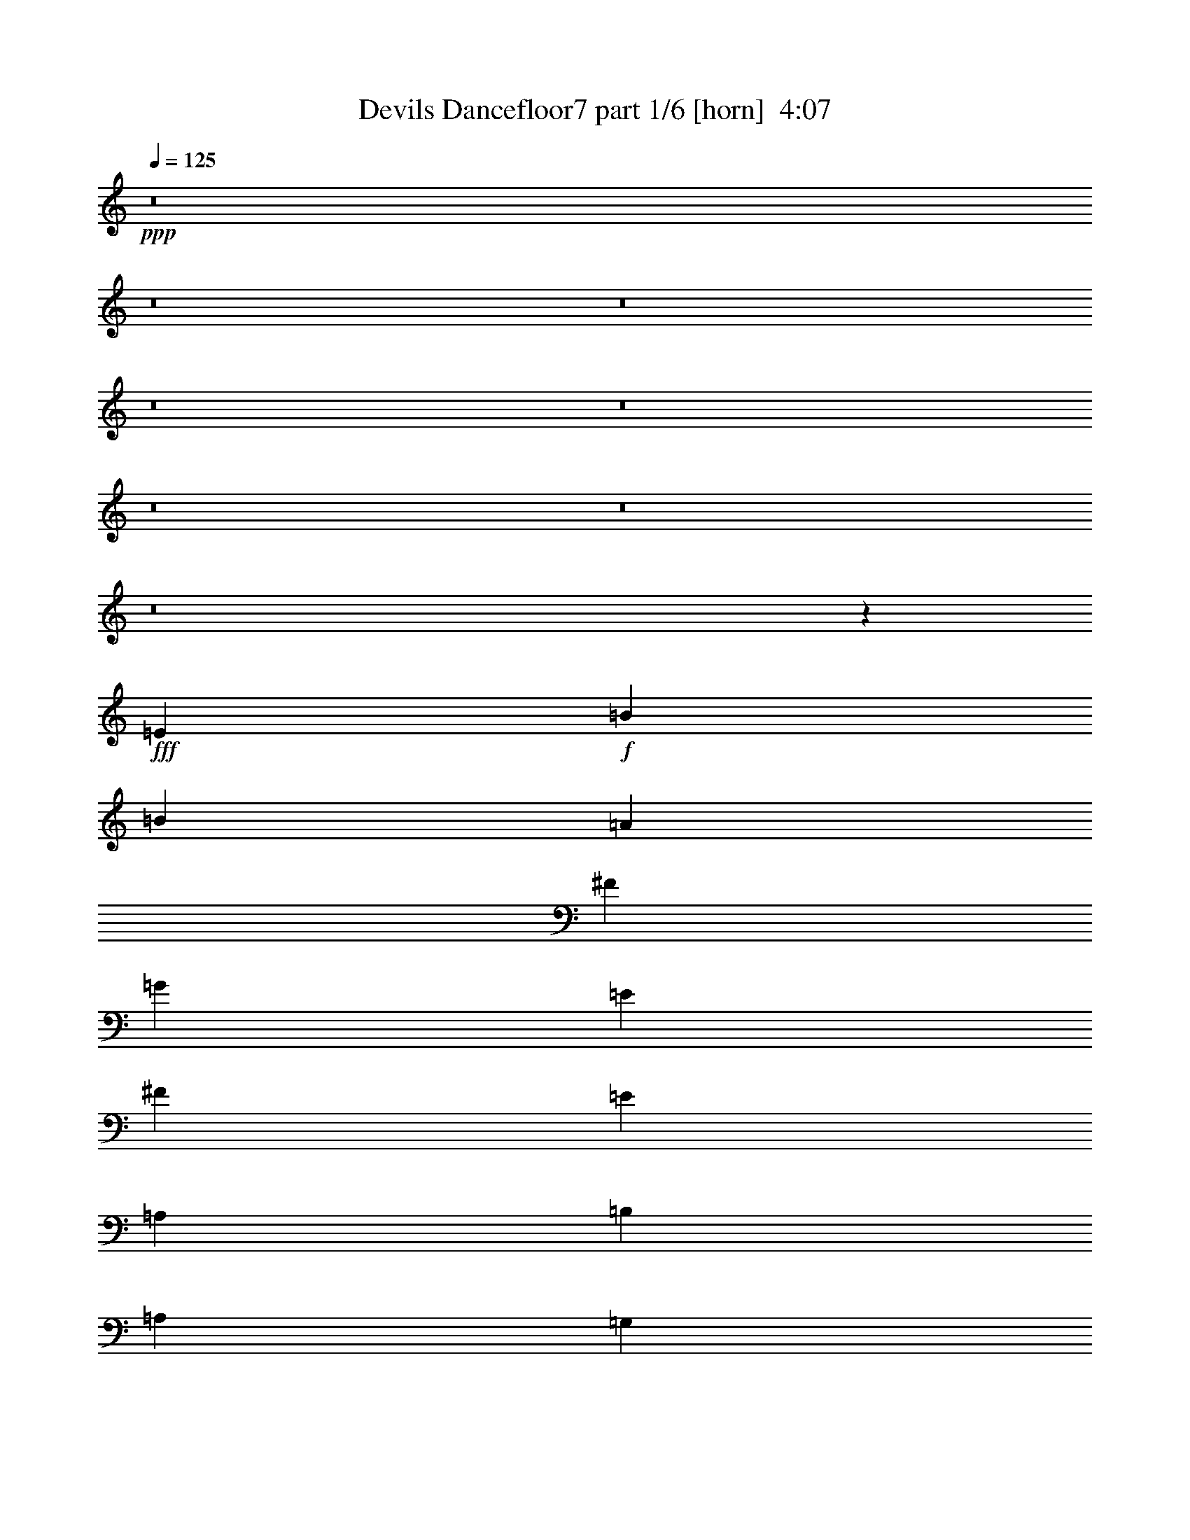 % Produced with Bruzo's Transcoding Environment
% Transcribed by  Bruzo

X:1
T:  Devils Dancefloor7 part 1/6 [horn]  4:07
Z: Transcribed with BruTE 64
L: 1/4
Q: 125
K: C
+ppp+
z8
z8
z8
z8
z8
z8
z8
z8
z34811/7724
+fff+
[=E8755/15448]
+f+
[=B5101/30896]
[=B517/3862]
[=A6687/15448]
[^F13373/30896]
[=G12891/15448]
[=E13373/30896]
[^F6687/15448]
[=E13373/30896]
[=A,26747/30896]
[=B,1551/3862]
[=A,6687/15448]
[=G,13373/30896]
[=E,26747/30896]
[=E8755/15448]
[=B517/3862]
[=B5101/30896]
[=A1551/3862]
[^F6687/15448]
[=G26747/30896]
[=E13373/30896]
[^F6687/15448]
[=E13373/30896]
[=A,12891/15448]
[=B,13373/30896]
[=A,6687/15448]
[=G,13373/30896]
[=G,12891/15448]
[=E18475/30896]
[=B517/3862]
[=B517/3862]
[=A13373/30896]
[^F6687/15448]
[=G26747/30896]
[=E1551/3862]
[^F13373/30896]
[=E6687/15448]
[=A,26747/30896]
[=B,13373/30896]
[=A,6687/15448]
[=G,1551/3862]
[=E,26747/30896]
[=E17509/30896]
[=B2551/15448]
[=B517/3862]
[=A13373/30896]
[^F1551/3862]
[=G26747/30896]
[=E6687/15448]
[^F13373/30896]
[=E6687/15448]
[=A,25781/30896]
[=B,6687/15448]
[=A,13373/30896]
[=G,6687/15448]
[=G,26747/30896]
[=E13373/30896]
[=A,1551/3862]
[=A,6687/15448]
[=B,13373/30896]
[=A,26747/30896]
[=A,6687/15448]
[=B,13373/30896]
[=C12891/15448]
[=D13373/30896]
[=C6687/15448]
[=B,13373/30896]
[=A,6687/15448]
[=G,25781/30896]
[=E6687/15448]
[=A,13373/30896]
[=A,6687/15448]
[=B,13373/30896]
[=A,12891/15448]
[=A,13373/30896]
[=B,6687/15448]
[=C26747/30896]
[=D13373/30896]
[=C6687/15448]
[=B,3283/1931]
[=E6687/15448]
[=A,13373/30896]
[=A,6687/15448]
[=B,1551/3862]
[=A,26747/30896]
[=A,13373/30896]
[=B,6687/15448]
[=C25781/30896]
[=D6687/15448]
[=C13373/30896]
[=B,6687/15448]
[=A,13373/30896]
[=G,26747/30896]
[=E1551/3862]
[=A,6687/15448]
[=A,13373/30896]
[=B,6687/15448]
[=A,26747/30896]
[=A,13373/30896]
[=B,1551/3862]
[=C26747/30896]
[=D6687/15448]
[=C13373/30896]
[=B,52529/30896]
[=E17509/30896]
[=B2551/15448]
[=B517/3862]
[=A13373/30896]
[^F6687/15448]
[=G25781/30896]
[=E6687/15448]
[^F13373/30896]
[=E6687/15448]
[=A,26747/30896]
[=B,1551/3862]
[=A,13373/30896]
[=G,6687/15448]
[=E,26747/30896]
[=E17509/30896]
[=B517/3862]
[=B2551/15448]
[=A1551/3862]
[^F13373/30896]
[=G26747/30896]
[=E6687/15448]
[^F13373/30896]
[=E1551/3862]
[=A,26747/30896]
[=B,6687/15448]
[=A,13373/30896]
[=G,6687/15448]
[=G,25781/30896]
[=E18475/30896]
[=B517/3862]
[=B517/3862]
[=A6687/15448]
[^F13373/30896]
[=G26747/30896]
[=E1551/3862]
[^F6687/15448]
[=E13373/30896]
[=A,26747/30896]
[=B,6687/15448]
[=A,13373/30896]
[=G,1551/3862]
[=E,26747/30896]
[=E8755/15448]
[=B517/3862]
[=B5101/30896]
[=A6687/15448]
[^F1551/3862]
[=G26747/30896]
[=E13373/30896]
[^F6687/15448]
[=E13373/30896]
[=A,12891/15448]
[=B,13373/30896]
[=A,6687/15448]
[=G,13373/30896]
[=G,26747/30896]
[=E8755/15448]
[=B517/3862]
[=B517/3862]
[=A13373/30896]
[^F6687/15448]
[=G26747/30896]
[=E13373/30896]
[^F1551/3862]
[=E6687/15448]
[=A,26747/30896]
[=B,13373/30896]
[=A,6687/15448]
[=G,13373/30896]
[=E,12891/15448]
[=E17509/30896]
[=B2551/15448]
[=B517/3862]
[=A13373/30896]
[^F6687/15448]
[=G25781/30896]
[=E6687/15448]
[^F13373/30896]
[=E6687/15448]
[=A,26747/30896]
[=B,13373/30896]
[=A,1551/3862]
[=G,6687/15448]
[=G,26747/30896]
[=E17509/30896]
[=B517/3862]
[=B2551/15448]
[=A1551/3862]
[^F13373/30896]
[=G26747/30896]
[=E6687/15448]
[^F13373/30896]
[=E6687/15448]
[=A,25781/30896]
[=B,6687/15448]
[=A,13373/30896]
[=G,6687/15448]
[=E,26747/30896]
[=E17509/30896]
[=B517/3862]
[=B517/3862]
[=A6687/15448]
[^F13373/30896]
[=G26747/30896]
[=E6687/15448]
[^F1551/3862]
[=E13373/30896]
[=A,26747/30896]
[=B,6687/15448]
[=A,13373/30896]
[=G,1551/3862]
[=G,26747/30896]
[=E6687/15448]
[=A,13373/30896]
[=A,6687/15448]
[=B,13373/30896]
[=A,12891/15448]
[=A,13373/30896]
[=B,6687/15448]
[=C26747/30896]
[=D13373/30896]
[=C1551/3862]
[=B,6687/15448]
[=A,13373/30896]
[=G,26747/30896]
[=E6687/15448]
[=A,1551/3862]
[=A,13373/30896]
[=B,6687/15448]
[=A,26747/30896]
[=A,13373/30896]
[=B,6687/15448]
[=C25781/30896]
[=D6687/15448]
[=C13373/30896]
[=B,52529/30896]
[=E13373/30896]
[=A,6687/15448]
[=A,13373/30896]
[=B,6687/15448]
[=A,26747/30896]
[=A,1551/3862]
[=B,13373/30896]
[=C26747/30896]
[=D6687/15448]
[=C13373/30896]
[=B,1551/3862]
[=A,6687/15448]
[=G,26747/30896]
[=E13373/30896]
[=A,6687/15448]
[=A,13373/30896]
[=B,1551/3862]
[=A,26747/30896]
[=A,6687/15448]
[=B,13373/30896]
[=C26747/30896]
[=D1551/3862]
[=C6687/15448]
[=B,26747/15448]
[=E13373/30896]
[=A,1551/3862]
[=A,6687/15448]
[=B,13373/30896]
[=A,26747/30896]
[=A,6687/15448]
[=B,1551/3862]
[=C26747/30896]
[=D13373/30896]
[=C6687/15448]
[=B,13373/30896]
[=A,6687/15448]
[=G,25781/30896]
[^F6687/15448]
[=B,13373/30896]
[=B,6687/15448]
[^C13373/30896]
[=B,12891/15448]
[=B,13373/30896]
[^C6687/15448]
[=D26747/30896]
[=E13373/30896]
[=D1551/3862]
[^C26747/15448]
[^F6687/15448]
[=B,13373/30896]
[=B,1551/3862]
[^C6687/15448]
[=B,26747/30896]
[=B,13373/30896]
[^C6687/15448]
[=D25781/30896]
[=E6687/15448]
[=D13373/30896]
[^C6687/15448]
[=B,13373/30896]
[=A,26747/30896]
[^F1551/3862]
[=B,6687/15448]
[=B,13373/30896]
[^C6687/15448]
[=B,26747/30896]
[=B,1551/3862]
[^C13373/30896]
[=D26747/30896]
[=E6687/15448]
[=D13373/30896]
[^C52529/30896]
[^F13373/30896]
[=B,6687/15448]
[=B,13373/30896]
[^C6687/15448]
[=B,25781/30896]
[=B,6687/15448]
[^C13373/30896]
[=D26747/30896]
[=E6687/15448]
[=D1551/3862]
[^C13373/30896]
[=B,6687/15448]
[=A,13485/15448]
z8
z8
z8
z8
z8
z8
z8
z8
z8
z8
z8
z8
z8
z8
z8
z8
z8
z8
z8
z8
z136807/30896
[=E8755/15448]
[=B517/3862]
[=B517/3862]
[=A13373/30896]
[^F6687/15448]
[=G26747/30896]
[=E13373/30896]
[^F6687/15448]
[=E1551/3862]
[=A,26747/30896]
[=B,13373/30896]
[=A,6687/15448]
[=G,13373/30896]
[=E,12891/15448]
[=E17509/30896]
[=B2551/15448]
[=B517/3862]
[=A13373/30896]
[^F6687/15448]
[=G25781/30896]
[=E6687/15448]
[^F13373/30896]
[=E6687/15448]
[=A,26747/30896]
[=B,13373/30896]
[=A,1551/3862]
[=G,6687/15448]
[=G,26747/30896]
[=E17509/30896]
[=B517/3862]
[=B2551/15448]
[=A1551/3862]
[^F13373/30896]
[=G26747/30896]
[=E6687/15448]
[^F13373/30896]
[=E6687/15448]
[=A,25781/30896]
[=B,6687/15448]
[=A,13373/30896]
[=G,6687/15448]
[=E,26747/30896]
[=E17509/30896]
[=B517/3862]
[=B517/3862]
[=A6687/15448]
[^F13373/30896]
[=G26747/30896]
[=E6687/15448]
[^F1551/3862]
[=E13373/30896]
[=A,26747/30896]
[=B,6687/15448]
[=A,13373/30896]
[=G,1551/3862]
[=G,26747/30896]
[=E6687/15448]
[=A,13373/30896]
[=A,6687/15448]
[=B,13373/30896]
[=A,12891/15448]
[=A,13373/30896]
[=B,6687/15448]
[=C26747/30896]
[=D13373/30896]
[=C1551/3862]
[=B,6687/15448]
[=A,13373/30896]
[=G,26747/30896]
[=E6687/15448]
[=A,13373/30896]
[=A,1551/3862]
[=B,6687/15448]
[=A,26747/30896]
[=A,13373/30896]
[=B,6687/15448]
[=C25781/30896]
[=D6687/15448]
[=C13373/30896]
[=B,52529/30896]
[=E13373/30896]
[=A,6687/15448]
[=A,13373/30896]
[=B,6687/15448]
[=A,26747/30896]
[=A,1551/3862]
[=B,13373/30896]
[=C26747/30896]
[=D6687/15448]
[=C13373/30896]
[=B,1551/3862]
[=A,6687/15448]
[=G,26747/30896]
[=E13373/30896]
[=A,6687/15448]
[=A,13373/30896]
[=B,1551/3862]
[=A,26747/30896]
[=A,6687/15448]
[=B,13373/30896]
[=C26747/30896]
[=D1551/3862]
[=C6687/15448]
[=B,26747/15448]
[=E13373/30896]
[=A,1551/3862]
[=A,6687/15448]
[=B,13373/30896]
[=A,26747/30896]
[=A,6687/15448]
[=B,1551/3862]
[=C26747/30896]
[=D13373/30896]
[=C6687/15448]
[=B,13373/30896]
[=A,6687/15448]
[=G,25781/30896]
[=E6687/15448]
[=A,13373/30896]
[=A,6687/15448]
[=B,13373/30896]
[=A,12891/15448]
[=A,13373/30896]
[=B,6687/15448]
[=C26747/30896]
[=D13373/30896]
[=C6687/15448]
[=B,3283/1931]
[=E6687/15448]
[=A,13373/30896]
[=A,1551/3862]
[=B,6687/15448]
[=A,26747/30896]
[=A,13373/30896]
[=B,6687/15448]
[=C25781/30896]
[=D6687/15448]
[=C13373/30896]
[=B,6687/15448]
[=A,13373/30896]
[=G,26747/30896]
[=E1551/3862]
[=A,6687/15448]
[=A,13373/30896]
[=B,6687/15448]
[=A,26747/30896]
[=A,1551/3862]
[=B,13373/30896]
[=C26747/30896]
[=D6687/15448]
[=C13373/30896]
[=B,52529/30896]
[=E13373/30896]
[=A,6687/15448]
[=A,13373/30896]
[=B,6687/15448]
[=A,25781/30896]
[=A,6687/15448]
[=B,13373/30896]
[=C26747/30896]
[=D6687/15448]
[=C1551/3862]
[=B,13373/30896]
[=A,6687/15448]
[=G,26747/30896]
[=E13373/30896]
[=A,1551/3862]
[=A,6687/15448]
[=B,13373/30896]
[=A,26747/30896]
[=A,6687/15448]
[=B,13373/30896]
[=C12891/15448]
[=D13373/30896]
[=C6687/15448]
[=B,52139/30896]
z8
z8
z77/16

X:2
T:  Devils Dancefloor7 part 2/6 [flute]  4:07
Z: Transcribed with BruTE 30
L: 1/4
Q: 125
K: C
+ppp+
z8
z175957/30896
+f+
[=E13373/30896]
[=B517/3862]
[=A2551/15448]
[=B517/3862]
[=A13373/30896]
[^F6687/15448]
[=G25781/30896]
[=E6687/15448]
[^F13373/30896]
[=E6687/15448]
[=A,13373/30896]
[=A,6687/15448]
[=B,1551/3862]
[=A,5101/30896]
[=B,517/3862]
[=A,517/3862]
[=G,6687/15448]
[=E,26747/30896]
[=E13373/30896]
[=B517/3862]
[=A517/3862]
[=B2551/15448]
[=A1551/3862]
[^F13373/30896]
[=G26747/30896]
[=E6687/15448]
[^F13373/30896]
[=E6687/15448]
[=A,1551/3862]
[=A,13373/30896]
[=B,6687/15448]
[=A,517/3862]
[=B,5101/30896]
[=A,517/3862]
[=G,6687/15448]
[=G,25781/30896]
[=E6687/15448]
[=B5101/30896]
[=A517/3862]
[=B517/3862]
[=A6687/15448]
[^F13373/30896]
[=G26747/30896]
[=E1551/3862]
[^F6687/15448]
[=E13373/30896]
[=A,6687/15448]
[=A,13373/30896]
[=B,6687/15448]
[=A,517/3862]
[=B,517/3862]
[=A,5101/30896]
[=G,1551/3862]
[=E,26747/30896]
[=E6687/15448]
[=B517/3862]
[=A5101/30896]
[=B517/3862]
[=A6687/15448]
[^F13373/30896]
[=G12891/15448]
[=E13373/30896]
[^F6687/15448]
[=E13373/30896]
[=A,6687/15448]
[=A,1551/3862]
[=B,13373/30896]
[=A,2551/15448]
[=B,517/3862]
[=A,517/3862]
[=G,13373/30896]
[=G,26747/30896]
[=E6687/15448]
[=A,1551/7724]
[=A,1551/7724]
[=A,13373/30896]
[=B,6687/15448]
[=A,26747/30896]
[=A,1551/7724]
[=A,7169/30896]
[=B,6687/15448]
[=C25781/30896]
[=D6687/15448]
[=C13373/30896]
[=B,6687/15448]
[=A,13373/30896]
[=G,12891/15448]
[=E13373/30896]
[=A,3585/15448]
[=A,1551/7724]
[=A,13373/30896]
[=B,6687/15448]
[=A,25781/30896]
[=A,3585/15448]
[=A,1551/7724]
[=B,13373/30896]
[=C26747/30896]
[=D6687/15448]
[=C13373/30896]
[=B,52529/30896]
[=E13373/30896]
[=A,1551/7724]
[=A,3585/15448]
[=A,13373/30896]
[=B,1551/3862]
[=A,26747/30896]
[=A,3585/15448]
[=A,1551/7724]
[=B,13373/30896]
[=C12891/15448]
[=D13373/30896]
[=C6687/15448]
[=B,13373/30896]
[=A,6687/15448]
[=G,26747/30896]
[=E1551/3862]
[=A,7169/30896]
[=A,1551/7724]
[=A,6687/15448]
[=B,13373/30896]
[=A,26747/30896]
[=A,1551/7724]
[=A,3585/15448]
[=B,1551/3862]
[=C13373/30896]
[=A,6687/15448]
[=B,13373/30896]
[=G,6687/15448]
[=A,3283/1931]
[=E6687/15448]
[=B517/3862]
[=A5101/30896]
[=B517/3862]
[=A6687/15448]
[^F13373/30896]
[=G12891/15448]
[=E13373/30896]
[^F6687/15448]
[=E13373/30896]
[=A,6687/15448]
[=A,13373/30896]
[=B,1551/3862]
[=A,2551/15448]
[=B,517/3862]
[=A,517/3862]
[=G,13373/30896]
[=E,26747/30896]
[=E6687/15448]
[=B517/3862]
[=A517/3862]
[=B5101/30896]
[=A1551/3862]
[^F6687/15448]
[=G26747/30896]
[=E13373/30896]
[^F6687/15448]
[=E13373/30896]
[=A,1551/3862]
[=A,6687/15448]
[=B,13373/30896]
[=A,517/3862]
[=B,2551/15448]
[=A,517/3862]
[=G,13373/30896]
[=G,12891/15448]
[=E13373/30896]
[=B2551/15448]
[=A517/3862]
[=B517/3862]
[=A13373/30896]
[^F6687/15448]
[=G26747/30896]
[=E1551/3862]
[^F13373/30896]
[=E6687/15448]
[=A,13373/30896]
[=A,6687/15448]
[=B,13373/30896]
[=A,517/3862]
[=B,517/3862]
[=A,2551/15448]
[=G,1551/3862]
[=E,26747/30896]
[=E13373/30896]
[=B517/3862]
[=A2551/15448]
[=B517/3862]
[=A13373/30896]
[^F1551/3862]
[=G26747/30896]
[=E6687/15448]
[^F13373/30896]
[=E6687/15448]
[=A,13373/30896]
[=A,1551/3862]
[=B,6687/15448]
[=A,5101/30896]
[=B,517/3862]
[=A,517/3862]
[=G,6687/15448]
[=G,26747/30896]
[=E13373/30896]
[=A,1551/7724]
[=A,1551/7724]
[=A,6687/15448]
[=B,13373/30896]
[=A,26747/30896]
[=A,1551/7724]
[=A,3585/15448]
[=B,13373/30896]
[=C12891/15448]
[=D13373/30896]
[=C6687/15448]
[=B,13373/30896]
[=A,6687/15448]
[=G,25781/30896]
[=E6687/15448]
[=A,7169/30896]
[=A,1551/7724]
[=A,6687/15448]
[=B,13373/30896]
[=A,12891/15448]
[=A,7169/30896]
[=A,1551/7724]
[=B,6687/15448]
[=C26747/30896]
[=D13373/30896]
[=C6687/15448]
[=B,3283/1931]
[=E6687/15448]
[=A,1551/7724]
[=A,7169/30896]
[=A,6687/15448]
[=B,1551/3862]
[=A,26747/30896]
[=A,1551/7724]
[=A,7169/30896]
[=B,6687/15448]
[=C25781/30896]
[=D6687/15448]
[=C13373/30896]
[=B,6687/15448]
[=A,13373/30896]
[=G,26747/30896]
[=E1551/3862]
[=A,3585/15448]
[=A,1551/7724]
[=A,13373/30896]
[=B,6687/15448]
[=A,26747/30896]
[=A,1551/7724]
[=A,7169/30896]
[=B,1551/3862]
[=C6687/15448]
[=A,13373/30896]
[=B,6687/15448]
[=G,13373/30896]
[=A,52529/30896]
[=E13373/30896]
[=B517/3862]
[=A2551/15448]
[=B517/3862]
[=A13373/30896]
[^F6687/15448]
[=G25781/30896]
[=E6687/15448]
[^F13373/30896]
[=E6687/15448]
[=A,13373/30896]
[=A,6687/15448]
[=B,1551/3862]
[=A,5101/30896]
[=B,517/3862]
[=A,517/3862]
[=G,6687/15448]
[=E,26747/30896]
[=E13373/30896]
[=B517/3862]
[=A517/3862]
[=B2551/15448]
[=A1551/3862]
[^F13373/30896]
[=G26747/30896]
[=E6687/15448]
[^F13373/30896]
[=E1551/3862]
[=A,6687/15448]
[=A,13373/30896]
[=B,6687/15448]
[=A,517/3862]
[=B,5101/30896]
[=A,517/3862]
[=G,6687/15448]
[=G,25781/30896]
[=E6687/15448]
[=B5101/30896]
[=A517/3862]
[=B517/3862]
[=A6687/15448]
[^F13373/30896]
[=G26747/30896]
[=E1551/3862]
[^F6687/15448]
[=E13373/30896]
[=A,6687/15448]
[=A,13373/30896]
[=B,6687/15448]
[=A,517/3862]
[=B,517/3862]
[=A,5101/30896]
[=G,1551/3862]
[=E,26747/30896]
[=E6687/15448]
[=B517/3862]
[=A517/3862]
[=B5101/30896]
[=A6687/15448]
[^F1551/3862]
[=G26747/30896]
[=E13373/30896]
[^F6687/15448]
[=E13373/30896]
[=A,6687/15448]
[=A,1551/3862]
[=B,13373/30896]
[=A,2551/15448]
[=B,517/3862]
[=A,517/3862]
[=G,13373/30896]
[=G,26747/30896]
[=E6687/15448]
[=B517/3862]
[=A517/3862]
[=B517/3862]
[=A13373/30896]
[^F6687/15448]
[=G26747/30896]
[=E13373/30896]
[^F1551/3862]
[=E6687/15448]
[=A,13373/30896]
[=A,6687/15448]
[=B,13373/30896]
[=A,517/3862]
[=B,517/3862]
[=A,2551/15448]
[=G,13373/30896]
[=E,12891/15448]
[=E13373/30896]
[=B517/3862]
[=A2551/15448]
[=B517/3862]
[=A13373/30896]
[^F6687/15448]
[=G25781/30896]
[=E6687/15448]
[^F13373/30896]
[=E6687/15448]
[=A,13373/30896]
[=A,6687/15448]
[=B,13373/30896]
[=A,517/3862]
[=B,517/3862]
[=A,517/3862]
[=G,6687/15448]
[=G,26747/30896]
[=E13373/30896]
[=B517/3862]
[=A517/3862]
[=B2551/15448]
[=A1551/3862]
[^F13373/30896]
[=G26747/30896]
[=E6687/15448]
[^F13373/30896]
[=E6687/15448]
[=A,1551/3862]
[=A,13373/30896]
[=B,6687/15448]
[=A,517/3862]
[=B,5101/30896]
[=A,517/3862]
[=G,6687/15448]
[=E,26747/30896]
[=E1551/3862]
[=B5101/30896]
[=A517/3862]
[=B517/3862]
[=A6687/15448]
[^F13373/30896]
[=G26747/30896]
[=E6687/15448]
[^F1551/3862]
[=E13373/30896]
[=A,6687/15448]
[=A,13373/30896]
[=B,6687/15448]
[=A,517/3862]
[=B,517/3862]
[=A,5101/30896]
[=G,1551/3862]
[=G,26747/30896]
[=E6687/15448]
[=A,1551/7724]
[=A,7169/30896]
[=A,6687/15448]
[=B,13373/30896]
[=A,12891/15448]
[=A,7169/30896]
[=A,1551/7724]
[=B,6687/15448]
[=C26747/30896]
[=D13373/30896]
[=C1551/3862]
[=B,6687/15448]
[=A,13373/30896]
[=G,26747/30896]
[=E6687/15448]
[=A,1551/7724]
[=A,1551/7724]
[=A,13373/30896]
[=B,6687/15448]
[=A,26747/30896]
[=A,1551/7724]
[=A,7169/30896]
[=B,6687/15448]
[=C25781/30896]
[=D6687/15448]
[=C13373/30896]
[=B,52529/30896]
[=E13373/30896]
[=A,3585/15448]
[=A,1551/7724]
[=A,13373/30896]
[=B,6687/15448]
[=A,26747/30896]
[=A,1551/7724]
[=A,1551/7724]
[=B,13373/30896]
[=C26747/30896]
[=D6687/15448]
[=C13373/30896]
[=B,1551/3862]
[=A,6687/15448]
[=G,26747/30896]
[=E13373/30896]
[=A,1551/7724]
[=A,3585/15448]
[=A,13373/30896]
[=B,1551/3862]
[=A,26747/30896]
[=A,3585/15448]
[=A,1551/7724]
[=B,13373/30896]
[=C6687/15448]
[=A,13373/30896]
[=B,1551/3862]
[=G,6687/15448]
[=A,26747/15448]
[=E13373/30896]
[=A,1551/7724]
[=A,1551/7724]
[=A,6687/15448]
[=B,13373/30896]
[=A,26747/30896]
[=A,1551/7724]
[=A,3585/15448]
[=B,1551/3862]
[=C13373/30896]
[=A,6687/15448]
[=B,13373/30896]
[=G,6687/15448]
[=A,3283/1931]
[^F6687/15448]
[=B,7169/30896]
[=B,1551/7724]
[=B,6687/15448]
[^C13373/30896]
[=B,12891/15448]
[=B,7169/30896]
[=B,1551/7724]
[^C6687/15448]
[=D26747/30896]
[=E13373/30896]
[=D1551/3862]
[^C6687/15448]
[=B,13373/30896]
[=A,26747/30896]
[^F6687/15448]
[=B,1551/7724]
[=B,7169/30896]
[=B,1551/3862]
[^C6687/15448]
[=B,26747/30896]
[=B,1551/7724]
[=B,7169/30896]
[^C6687/15448]
[=D25781/30896]
[=E6687/15448]
[=D13373/30896]
[^C26747/15448]
[^F1551/3862]
[=B,3585/15448]
[=B,1551/7724]
[=B,13373/30896]
[^C6687/15448]
[=B,26747/30896]
[=B,1551/7724]
[=B,1551/7724]
[^C13373/30896]
[=D26747/30896]
[=E6687/15448]
[=D13373/30896]
[^C6687/15448]
[=B,1551/3862]
[=A,26747/30896]
[^F13373/30896]
[=B,1551/7724]
[=B,3585/15448]
[=B,13373/30896]
[^C6687/15448]
[=B,25781/30896]
[=B,3585/15448]
[=B,1551/7724]
[^C13373/30896]
[=D6687/15448]
[=B,13373/30896]
[^C6687/15448]
[=A,1551/3862]
[=B,26747/15448]
[=E13373/30896]
[=B517/3862]
[=A517/3862]
[=B517/3862]
[=A6687/15448]
[^F13373/30896]
[=G26747/30896]
[=E6687/15448]
[^F13373/30896]
[=E1551/3862]
[=A,6687/15448]
[=A,13373/30896]
[=B,6687/15448]
[=A,517/3862]
[=B,5101/30896]
[=A,517/3862]
[=G,6687/15448]
[=E,25781/30896]
[=E6687/15448]
[=B5101/30896]
[=A517/3862]
[=B517/3862]
[=A6687/15448]
[^F13373/30896]
[=G12891/15448]
[=E13373/30896]
[^F6687/15448]
[=E13373/30896]
[=A,6687/15448]
[=A,13373/30896]
[=B,6687/15448]
[=A,517/3862]
[=B,517/3862]
[=A,517/3862]
[=G,13373/30896]
[=G,26747/30896]
[=E6687/15448]
[=B517/3862]
[=A517/3862]
[=B5101/30896]
[=A6687/15448]
[^F1551/3862]
[=G26747/30896]
[=E13373/30896]
[^F6687/15448]
[=E13373/30896]
[=A,6687/15448]
[=A,1551/3862]
[=B,13373/30896]
[=A,2551/15448]
[=B,517/3862]
[=A,517/3862]
[=G,13373/30896]
[=E,26747/30896]
[=E1551/3862]
[=B2551/15448]
[=A517/3862]
[=B517/3862]
[=A13373/30896]
[^F6687/15448]
[=G26747/30896]
[=E13373/30896]
[^F1551/3862]
[=E6687/15448]
[=A,13373/30896]
[=A,6687/15448]
[=B,13373/30896]
[=A,517/3862]
[=B,517/3862]
[=A,2551/15448]
[=G,13373/30896]
[=G,12891/15448]
[=E13373/30896]
[=A,3585/15448]
[=A,1551/7724]
[=A,13373/30896]
[=B,6687/15448]
[=A,25781/30896]
[=A,3585/15448]
[=A,1551/7724]
[=B,13373/30896]
[=C26747/30896]
[=D6687/15448]
[=C1551/3862]
[=B,13373/30896]
[=A,6687/15448]
[=G,26747/30896]
[=E13373/30896]
[=A,1551/7724]
[=A,3585/15448]
[=A,1551/3862]
[=B,13373/30896]
[=A,26747/30896]
[=A,1551/7724]
[=A,3585/15448]
[=B,13373/30896]
[=C12891/15448]
[=D13373/30896]
[=C6687/15448]
[=B,26747/15448]
[=E1551/3862]
[=A,7169/30896]
[=A,1551/7724]
[=A,6687/15448]
[=B,13373/30896]
[=A,26747/30896]
[=A,1551/7724]
[=A,1551/7724]
[=B,6687/15448]
[=C26747/30896]
[=D13373/30896]
[=C6687/15448]
[=B,13373/30896]
[=A,1551/3862]
[=G,26747/30896]
[=E6687/15448]
[=A,1551/7724]
[=A,7169/30896]
[=A,6687/15448]
[=B,13373/30896]
[=A,12891/15448]
[=A,7169/30896]
[=A,1551/7724]
[=B,6687/15448]
[=C13373/30896]
[=A,6687/15448]
[=B,1551/3862]
[=G,13373/30896]
[=A,26747/15448]
[=E6687/15448]
[=A,1551/7724]
[=A,1551/7724]
[=A,13373/30896]
[=B,6687/15448]
[=A,26747/30896]
[=A,1551/7724]
[=A,7169/30896]
[=B,6687/15448]
[=C25781/30896]
[=D6687/15448]
[=C13373/30896]
[=B,6687/15448]
[=A,13373/30896]
[=G,12891/15448]
[=E13373/30896]
[=A,3585/15448]
[=A,1551/7724]
[=A,13373/30896]
[=B,6687/15448]
[=A,25781/30896]
[=A,3585/15448]
[=A,1551/7724]
[=B,13373/30896]
[=C26747/30896]
[=D6687/15448]
[=C13373/30896]
[=B,52529/30896]
[=E13373/30896]
[=A,1551/7724]
[=A,3585/15448]
[=A,13373/30896]
[=B,1551/3862]
[=A,26747/30896]
[=A,3585/15448]
[=A,1551/7724]
[=B,13373/30896]
[=C26747/30896]
[=D1551/3862]
[=C6687/15448]
[=B,13373/30896]
[=A,6687/15448]
[=G,26747/30896]
[=E1551/3862]
[=A,7169/30896]
[=A,1551/7724]
[=A,6687/15448]
[=B,13373/30896]
[=A,26747/30896]
[=A,1551/7724]
[=A,3585/15448]
[=B,1551/3862]
[=C13373/30896]
[=A,6687/15448]
[=B,13373/30896]
[=G,6687/15448]
[=A,3283/1931]
[=E6687/15448]
[=A,7169/30896]
[=A,1551/7724]
[=A,6687/15448]
[=B,13373/30896]
[=A,12891/15448]
[=A,7169/30896]
[=A,1551/7724]
[=B,6687/15448]
[=C26747/30896]
[=D13373/30896]
[=C1551/3862]
[=B,6687/15448]
[=A,13373/30896]
[=G,26747/30896]
[=E6687/15448]
[=A,1551/7724]
[=A,7169/30896]
[=A,1551/3862]
[=B,6687/15448]
[=A,26747/30896]
[=A,1551/7724]
[=A,7169/30896]
[=B,6687/15448]
[=C25781/30896]
[=D6687/15448]
[=C13373/30896]
[=B,52529/30896]
[=E13373/30896]
[=A,3585/15448]
[=A,1551/7724]
[=A,13373/30896]
[=B,6687/15448]
[=A,26747/30896]
[=A,1551/7724]
[=A,1551/7724]
[=B,13373/30896]
[=C26747/30896]
[=D6687/15448]
[=C13373/30896]
[=B,6687/15448]
[=A,1551/3862]
[=G,26747/30896]
[=E13373/30896]
[=A,1551/7724]
[=A,3585/15448]
[=A,13373/30896]
[=B,6687/15448]
[=A,25781/30896]
[=A,3585/15448]
[=A,1551/7724]
[=B,13373/30896]
[=C6687/15448]
[=A,13373/30896]
[=B,1551/3862]
[=G,6687/15448]
[=A,26747/15448]
[=E13373/30896]
[=A,1551/7724]
[=A,1551/7724]
[=A,6687/15448]
[=B,13373/30896]
[=A,26747/30896]
[=A,1551/7724]
[=A,3585/15448]
[=B,13373/30896]
[=C12891/15448]
[=D13373/30896]
[=C6687/15448]
[=B,13373/30896]
[=A,6687/15448]
[=G,25781/30896]
[=E6687/15448]
[=A,7169/30896]
[=A,1551/7724]
[=A,6687/15448]
[=B,13373/30896]
[=A,12891/15448]
[=A,7169/30896]
[=A,1551/7724]
[=B,6687/15448]
[=C26747/30896]
[=D13373/30896]
[=C6687/15448]
[=B,3283/1931]
[=E6687/15448]
[=A,1551/7724]
[=A,7169/30896]
[=A,6687/15448]
[=B,1551/3862]
[=A,26747/30896]
[=A,1551/7724]
[=A,7169/30896]
[=B,6687/15448]
[=C25781/30896]
[=D6687/15448]
[=C13373/30896]
[=B,6687/15448]
[=A,13373/30896]
[=G,26747/30896]
[=E1551/3862]
[=A,3585/15448]
[=A,1551/7724]
[=A,13373/30896]
[=B,6687/15448]
[=A,26747/30896]
[=A,1551/7724]
[=A,7169/30896]
[=B,1551/3862]
[=C6687/15448]
[=A,13373/30896]
[=B,6687/15448]
[=G,13373/30896]
[=A,52529/30896]
[=E13373/30896]
[=A,1551/7724]
[=A,3585/15448]
[=A,13373/30896]
[=B,6687/15448]
[=A,25781/30896]
[=A,3585/15448]
[=A,1551/7724]
[=B,13373/30896]
[=C26747/30896]
[=D6687/15448]
[=C1551/3862]
[=B,13373/30896]
[=A,6687/15448]
[=G,26747/30896]
[=E13373/30896]
[=A,1551/7724]
[=A,3585/15448]
[=A,1551/3862]
[=B,13373/30896]
[=A,26747/30896]
[=A,1551/7724]
[=A,3585/15448]
[=B,13373/30896]
[=C12891/15448]
[=D13373/30896]
[=C6687/15448]
[=B,3283/1931]
[=E6687/15448]
[=A,7169/30896]
[=A,1551/7724]
[=A,6687/15448]
[=B,13373/30896]
[=A,26747/30896]
[=A,1551/7724]
[=A,1551/7724]
[=B,6687/15448]
[=C26747/30896]
[=D13373/30896]
[=C6687/15448]
[=B,13373/30896]
[=A,1551/3862]
[=G,26747/30896]
[=E6687/15448]
[=A,1551/7724]
[=A,7169/30896]
[=A,6687/15448]
[=B,1551/3862]
[=A,26747/30896]
[=A,7169/30896]
[=A,1551/7724]
[=B,6687/15448]
[=C13373/30896]
[=A,6687/15448]
[=B,1551/3862]
[=G,13373/30896]
[=A,26747/15448]
[=E6687/15448]
[=B517/3862]
[=A517/3862]
[=B517/3862]
[=A13373/30896]
[^F6687/15448]
[=G26747/30896]
[=E13373/30896]
[^F6687/15448]
[=E1551/3862]
[=A,13373/30896]
[=A,6687/15448]
[=B,13373/30896]
[=A,517/3862]
[=B,517/3862]
[=A,2551/15448]
[=G,13373/30896]
[=E,12891/15448]
[=E13373/30896]
[=B517/3862]
[=A2551/15448]
[=B517/3862]
[=A13373/30896]
[^F6687/15448]
[=G25781/30896]
[=E6687/15448]
[^F13373/30896]
[=E6687/15448]
[=A,13373/30896]
[=A,6687/15448]
[=B,13373/30896]
[=A,517/3862]
[=B,517/3862]
[=A,517/3862]
[=G,6687/15448]
[=G,26747/30896]
[=E13373/30896]
[=B517/3862]
[=A517/3862]
[=B2551/15448]
[=A1551/3862]
[^F13373/30896]
[=G26747/30896]
[=E6687/15448]
[^F13373/30896]
[=E6687/15448]
[=A,1551/3862]
[=A,13373/30896]
[=B,6687/15448]
[=A,517/3862]
[=B,5101/30896]
[=A,517/3862]
[=G,6687/15448]
[=E,26747/30896]
[=E1551/3862]
[=B5101/30896]
[=A517/3862]
[=B517/3862]
[=A6687/15448]
[^F13373/30896]
[=G26747/30896]
[=E6687/15448]
[^F1551/3862]
[=E13373/30896]
[=A,6687/15448]
[=A,13373/30896]
[=B,6687/15448]
[=A,517/3862]
[=B,517/3862]
[=A,5101/30896]
[=G,1551/3862]
[=G,26747/30896]
[=E6687/15448]
[=A,1551/7724]
[=A,7169/30896]
[=A,6687/15448]
[=B,13373/30896]
[=A,12891/15448]
[=A,7169/30896]
[=A,1551/7724]
[=B,6687/15448]
[=C26747/30896]
[=D13373/30896]
[=C1551/3862]
[=B,6687/15448]
[=A,13373/30896]
[=G,26747/30896]
[=E6687/15448]
[=A,1551/7724]
[=A,7169/30896]
[=A,1551/3862]
[=B,6687/15448]
[=A,26747/30896]
[=A,1551/7724]
[=A,7169/30896]
[=B,6687/15448]
[=C25781/30896]
[=D6687/15448]
[=C13373/30896]
[=B,52529/30896]
[=E13373/30896]
[=A,3585/15448]
[=A,1551/7724]
[=A,13373/30896]
[=B,6687/15448]
[=A,26747/30896]
[=A,1551/7724]
[=A,1551/7724]
[=B,13373/30896]
[=C26747/30896]
[=D6687/15448]
[=C13373/30896]
[=B,1551/3862]
[=A,6687/15448]
[=G,26747/30896]
[=E13373/30896]
[=A,1551/7724]
[=A,3585/15448]
[=A,13373/30896]
[=B,1551/3862]
[=A,26747/30896]
[=A,3585/15448]
[=A,1551/7724]
[=B,13373/30896]
[=C6687/15448]
[=A,13373/30896]
[=B,1551/3862]
[=G,6687/15448]
[=A,26747/15448]
[=E13373/30896]
[=A,1551/7724]
[=A,1551/7724]
[=A,6687/15448]
[=B,13373/30896]
[=A,26747/30896]
[=A,1551/7724]
[=A,3585/15448]
[=B,1551/3862]
[=C26747/30896]
[=D13373/30896]
[=C6687/15448]
[=B,13373/30896]
[=A,6687/15448]
[=G,25781/30896]
[=E6687/15448]
[=A,7169/30896]
[=A,1551/7724]
[=A,6687/15448]
[=B,13373/30896]
[=A,12891/15448]
[=A,7169/30896]
[=A,1551/7724]
[=B,6687/15448]
[=C26747/30896]
[=D13373/30896]
[=C6687/15448]
[=B,3283/1931]
[=E6687/15448]
[=A,1551/7724]
[=A,7169/30896]
[=A,1551/3862]
[=B,6687/15448]
[=A,26747/30896]
[=A,1551/7724]
[=A,7169/30896]
[=B,6687/15448]
[=C25781/30896]
[=D6687/15448]
[=C13373/30896]
[=B,6687/15448]
[=A,13373/30896]
[=G,26747/30896]
[=E1551/3862]
[=A,3585/15448]
[=A,1551/7724]
[=A,13373/30896]
[=B,6687/15448]
[=A,26747/30896]
[=A,1551/7724]
[=A,1551/7724]
[=B,13373/30896]
[=C6687/15448]
[=A,13373/30896]
[=B,6687/15448]
[=G,13373/30896]
[=A,52529/30896]
[=E13373/30896]
[=A,1551/7724]
[=A,3585/15448]
[=A,13373/30896]
[=B,6687/15448]
[=A,25781/30896]
[=A,3585/15448]
[=A,1551/7724]
[=B,13373/30896]
[=C6687/15448]
[=A,13373/30896]
[=B,6687/15448]
[=G,1551/3862]
[=A,26747/15448]
[=E13373/30896]
[=A,1551/7724]
[=A,1551/7724]
[=A,6687/15448]
[=B,13373/30896]
[=A,26747/30896]
[=A,1551/7724]
[=A,3585/15448]
[=B,13373/30896]
[=C105057/30896]
[=B,106023/30896]
[=E13373/30896]
[=B517/3862]
[=A2551/15448]
[=B517/3862]
[=A13373/30896]
[^F6687/15448]
[=G25781/30896]
[=E6687/15448]
[^F13373/30896]
[=E6687/15448]
[=A,13373/30896]
[=A,6687/15448]
[=B,1551/3862]
[=A,5101/30896]
[=B,517/3862]
[=A,517/3862]
[=G,6687/15448]
[=E,132769/30896]
[=E,6361/7724]
z25/4

X:3
T:  Devils Dancefloor7 part 3/6 [bagpipes]  4:07
Z: Transcribed with BruTE 100
L: 1/4
Q: 125
K: C
+ppp+
z8
z8
z8
z8
z8
z34499/30896
[=e6687/15448]
[=A1551/3862]
[=A13373/30896]
[=B6687/15448]
[=A26747/30896]
[=A13373/30896]
[=B6687/15448]
[=c25781/30896]
[=d6687/15448]
[=c13373/30896]
[=B6687/15448]
[=A13373/30896]
[=G12891/15448]
[=e13373/30896]
[=A6687/15448]
[=A13373/30896]
[=B6687/15448]
[=A25781/30896]
[=A6687/15448]
[=B13373/30896]
[=c26747/30896]
[=d6687/15448]
[=c13373/30896]
[=B52529/30896]
[=e13373/30896]
[=A6687/15448]
[=A13373/30896]
[=B1551/3862]
[=A26747/30896]
[=A6687/15448]
[=B13373/30896]
[=c12891/15448]
[=d13373/30896]
[=c6687/15448]
[=B13373/30896]
[=A6687/15448]
[=G26747/30896]
[=e1551/3862]
[=A13373/30896]
[=A6687/15448]
[=B13373/30896]
[=A26747/30896]
[=A6687/15448]
[=B1551/3862]
[=c13373/30896]
[=A6687/15448]
[=B13373/30896]
[=G6687/15448]
[=A13079/7724]
z8
z8
z8
z105923/30896
[=e13373/30896]
[=A1551/3862]
[=A6687/15448]
[=B13373/30896]
[=A26747/30896]
[=A6687/15448]
[=B13373/30896]
[=c12891/15448]
[=d13373/30896]
[=c6687/15448]
[=B13373/30896]
[=A6687/15448]
[=G25781/30896]
[=e6687/15448]
[=A13373/30896]
[=A6687/15448]
[=B13373/30896]
[=A12891/15448]
[=A13373/30896]
[=B6687/15448]
[=c26747/30896]
[=d13373/30896]
[=c6687/15448]
[=B3283/1931]
[=e6687/15448]
[=A13373/30896]
[=A6687/15448]
[=B1551/3862]
[=A26747/30896]
[=A13373/30896]
[=B6687/15448]
[=c25781/30896]
[=d6687/15448]
[=c13373/30896]
[=B6687/15448]
[=A13373/30896]
[=G26747/30896]
[=e1551/3862]
[=A6687/15448]
[=A13373/30896]
[=B6687/15448]
[=A26747/30896]
[=A13373/30896]
[=B1551/3862]
[=c6687/15448]
[=A13373/30896]
[=B6687/15448]
[=G13373/30896]
[=A13085/7724]
z8
z8
z8
z8
z8
z8
z52661/7724
[=e6687/15448]
[=A13373/30896]
[=A6687/15448]
[=B13373/30896]
[=A12891/15448]
[=A13373/30896]
[=B6687/15448]
[=c26747/30896]
[=d13373/30896]
[=c1551/3862]
[=B6687/15448]
[=A13373/30896]
[=G26747/30896]
[=e6687/15448]
[=A1551/3862]
[=A13373/30896]
[=B6687/15448]
[=A26747/30896]
[=A13373/30896]
[=B6687/15448]
[=c25781/30896]
[=d6687/15448]
[=c13373/30896]
[=B52529/30896]
[=e13373/30896]
[=A6687/15448]
[=A13373/30896]
[=B6687/15448]
[=A26747/30896]
[=A1551/3862]
[=B13373/30896]
[=c26747/30896]
[=d6687/15448]
[=c13373/30896]
[=B1551/3862]
[=A6687/15448]
[=G26747/30896]
[=e13373/30896]
[=A6687/15448]
[=A13373/30896]
[=B1551/3862]
[=A26747/30896]
[=A6687/15448]
[=B13373/30896]
[=c6687/15448]
[=A13373/30896]
[=B1551/3862]
[=G6687/15448]
[=A26747/15448]
[=e13373/30896]
[=A1551/3862]
[=A6687/15448]
[=B13373/30896]
[=A26747/30896]
[=A6687/15448]
[=B1551/3862]
[=c13373/30896]
[=A6687/15448]
[=B13373/30896]
[=G6687/15448]
[=A3283/1931]
[^f6687/15448]
[=B13373/30896]
[=B6687/15448]
[^c13373/30896]
[=B12891/15448]
[=B13373/30896]
[^c6687/15448]
[=d26747/30896]
[=e13373/30896]
[=d1551/3862]
[^c6687/15448]
[=B13373/30896]
[=A26747/30896]
[^f6687/15448]
[=B13373/30896]
[=B1551/3862]
[^c6687/15448]
[=B26747/30896]
[=B13373/30896]
[^c6687/15448]
[=d25781/30896]
[=e6687/15448]
[=d13373/30896]
[^c26747/15448]
[^f1551/3862]
[=B6687/15448]
[=B13373/30896]
[^c6687/15448]
[=B26747/30896]
[=B1551/3862]
[^c13373/30896]
[=d26747/30896]
[=e6687/15448]
[=d13373/30896]
[^c6687/15448]
[=B1551/3862]
[=A26747/30896]
[^f13373/30896]
[=B6687/15448]
[=B13373/30896]
[^c6687/15448]
[=B25781/30896]
[=B6687/15448]
[^c13373/30896]
[=d6687/15448]
[=B13373/30896]
[^c6687/15448]
[=A1551/3862]
[=B53717/30896]
z8
z8
z8
z8
z8
z8
z26279/3862
[=e6687/15448]
[=A1551/3862]
[=A13373/30896]
[=B6687/15448]
[=A26747/30896]
[=A13373/30896]
[=B6687/15448]
[=c25781/30896]
[=d6687/15448]
[=c13373/30896]
[=B6687/15448]
[=A13373/30896]
[=G12891/15448]
[=e13373/30896]
[=A6687/15448]
[=A13373/30896]
[=B6687/15448]
[=A25781/30896]
[=A6687/15448]
[=B13373/30896]
[=c26747/30896]
[=d6687/15448]
[=c13373/30896]
[=B52529/30896]
[=e13373/30896]
[=A6687/15448]
[=A13373/30896]
[=B1551/3862]
[=A26747/30896]
[=A6687/15448]
[=B13373/30896]
[=c26747/30896]
[=d1551/3862]
[=c6687/15448]
[=B13373/30896]
[=A6687/15448]
[=G26747/30896]
[=e1551/3862]
[=A13373/30896]
[=A6687/15448]
[=B13373/30896]
[=A26747/30896]
[=A6687/15448]
[=B1551/3862]
[=c13373/30896]
[=A6687/15448]
[=B13373/30896]
[=G6687/15448]
[=A3283/1931]
[=e6687/15448]
[=A13373/30896]
[=A6687/15448]
[=B13373/30896]
[=A12891/15448]
[=A13373/30896]
[=B6687/15448]
[=c26747/30896]
[=d13373/30896]
[=c1551/3862]
[=B6687/15448]
[=A13373/30896]
[=G26747/30896]
[=e6687/15448]
[=A13373/30896]
[=A1551/3862]
[=B6687/15448]
[=A26747/30896]
[=A13373/30896]
[=B6687/15448]
[=c25781/30896]
[=d6687/15448]
[=c13373/30896]
[=B52529/30896]
[=e13373/30896]
[=A6687/15448]
[=A13373/30896]
[=B6687/15448]
[=A26747/30896]
[=A1551/3862]
[=B13373/30896]
[=c26747/30896]
[=d6687/15448]
[=c13373/30896]
[=B6687/15448]
[=A1551/3862]
[=G26747/30896]
[=e13373/30896]
[=A6687/15448]
[=A13373/30896]
[=B6687/15448]
[=A25781/30896]
[=A6687/15448]
[=B13373/30896]
[=c6687/15448]
[=A13373/30896]
[=B1551/3862]
[=G6687/15448]
[=A26747/15448]
[=e13373/30896]
[=A1551/3862]
[=A6687/15448]
[=B13373/30896]
[=A26747/30896]
[=A6687/15448]
[=B13373/30896]
[=c12891/15448]
[=d13373/30896]
[=c6687/15448]
[=B13373/30896]
[=A6687/15448]
[=G25781/30896]
[=e6687/15448]
[=A13373/30896]
[=A6687/15448]
[=B13373/30896]
[=A12891/15448]
[=A13373/30896]
[=B6687/15448]
[=c26747/30896]
[=d13373/30896]
[=c6687/15448]
[=B3283/1931]
[=e6687/15448]
[=A13373/30896]
[=A6687/15448]
[=B1551/3862]
[=A26747/30896]
[=A13373/30896]
[=B6687/15448]
[=c25781/30896]
[=d6687/15448]
[=c13373/30896]
[=B6687/15448]
[=A13373/30896]
[=G26747/30896]
[=e1551/3862]
[=A6687/15448]
[=A13373/30896]
[=B6687/15448]
[=A26747/30896]
[=A13373/30896]
[=B1551/3862]
[=c6687/15448]
[=A13373/30896]
[=B6687/15448]
[=G13373/30896]
[=A52529/30896]
[=e13373/30896]
[=A6687/15448]
[=A13373/30896]
[=B6687/15448]
[=A25781/30896]
[=A6687/15448]
[=B13373/30896]
[=c26747/30896]
[=d6687/15448]
[=c1551/3862]
[=B13373/30896]
[=A6687/15448]
[=G26747/30896]
[=e13373/30896]
[=A6687/15448]
[=A1551/3862]
[=B13373/30896]
[=A26747/30896]
[=A6687/15448]
[=B13373/30896]
[=c12891/15448]
[=d13373/30896]
[=c6687/15448]
[=B3283/1931]
[=e6687/15448]
[=A13373/30896]
[=A6687/15448]
[=B13373/30896]
[=A26747/30896]
[=A1551/3862]
[=B6687/15448]
[=c26747/30896]
[=d13373/30896]
[=c6687/15448]
[=B13373/30896]
[=A1551/3862]
[=G26747/30896]
[=e6687/15448]
[=A13373/30896]
[=A6687/15448]
[=B1551/3862]
[=A26747/30896]
[=A13373/30896]
[=B6687/15448]
[=c13373/30896]
[=A6687/15448]
[=B1551/3862]
[=G13373/30896]
[=A13447/7724]
z8
z8
z8
z104451/30896
[=e6687/15448]
[=A13373/30896]
[=A6687/15448]
[=B13373/30896]
[=A12891/15448]
[=A13373/30896]
[=B6687/15448]
[=c26747/30896]
[=d13373/30896]
[=c1551/3862]
[=B6687/15448]
[=A13373/30896]
[=G26747/30896]
[=e6687/15448]
[=A13373/30896]
[=A1551/3862]
[=B6687/15448]
[=A26747/30896]
[=A13373/30896]
[=B6687/15448]
[=c25781/30896]
[=d6687/15448]
[=c13373/30896]
[=B52529/30896]
[=e13373/30896]
[=A6687/15448]
[=A13373/30896]
[=B6687/15448]
[=A26747/30896]
[=A1551/3862]
[=B13373/30896]
[=c26747/30896]
[=d6687/15448]
[=c13373/30896]
[=B1551/3862]
[=A6687/15448]
[=G26747/30896]
[=e13373/30896]
[=A6687/15448]
[=A13373/30896]
[=B1551/3862]
[=A26747/30896]
[=A6687/15448]
[=B13373/30896]
[=c6687/15448]
[=A13373/30896]
[=B1551/3862]
[=G6687/15448]
[=A26747/15448]
[=e13373/30896]
[=A1551/3862]
[=A6687/15448]
[=B13373/30896]
[=A26747/30896]
[=A6687/15448]
[=B1551/3862]
[=c26747/30896]
[=d13373/30896]
[=c6687/15448]
[=B13373/30896]
[=A6687/15448]
[=G25781/30896]
[=e6687/15448]
[=A13373/30896]
[=A6687/15448]
[=B13373/30896]
[=A12891/15448]
[=A13373/30896]
[=B6687/15448]
[=c26747/30896]
[=d13373/30896]
[=c6687/15448]
[=B3283/1931]
[=e6687/15448]
[=A13373/30896]
[=A1551/3862]
[=B6687/15448]
[=A26747/30896]
[=A13373/30896]
[=B6687/15448]
[=c25781/30896]
[=d6687/15448]
[=c13373/30896]
[=B6687/15448]
[=A13373/30896]
[=G26747/30896]
[=e1551/3862]
[=A6687/15448]
[=A13373/30896]
[=B6687/15448]
[=A26747/30896]
[=A1551/3862]
[=B13373/30896]
[=c6687/15448]
[=A13373/30896]
[=B6687/15448]
[=G13373/30896]
[=A52529/30896]
[=e13373/30896]
[=A6687/15448]
[=A13373/30896]
[=B6687/15448]
[=A25781/30896]
[=A6687/15448]
[=B13373/30896]
[=c6687/15448]
[=A13373/30896]
[=B6687/15448]
[=G1551/3862]
[=A26747/15448]
[=e13373/30896]
[=A1551/3862]
[=A6687/15448]
[=B13373/30896]
[=A26747/30896]
[=A6687/15448]
[=B13373/30896]
[=c105057/30896]
[=B106023/30896]
[=A53011/15448]
[=A106023/30896]
[=A53011/15448]
[=A6361/7724]
z25/4

X:4
T:  Devils Dancefloor7 part 4/6 [lute]  4:07
Z: Transcribed with BruTE 40
L: 1/4
Q: 125
K: C
+ppp+
z8
z8
z8
z8
z8
z34499/30896
+fff+
[=A,6687/15448=E6687/15448=A6687/15448=e6687/15448]
[=A,1551/7724=E1551/7724=A1551/7724]
[=A,1551/7724=E1551/7724=A1551/7724]
[=A,13373/30896=E13373/30896=A13373/30896]
[=A,3585/15448=E3585/15448=A3585/15448=B3585/15448-]
[=A,1551/7724=E1551/7724=A1551/7724=B1551/7724]
[=A,13373/30896=E13373/30896=A13373/30896]
[=A,1551/7724=E1551/7724=A1551/7724]
[=A,3585/15448=E3585/15448=A3585/15448]
[=A,3/16-=E3/16-=A3/16]
+f+
[=A,1895/7724=E1895/7724=A1895/7724]
+fff+
[=A,1551/7724=E1551/7724=A1551/7724=B1551/7724-]
[=A,3585/15448=E3585/15448=A3585/15448=B3585/15448]
[=C1551/3862=G1551/3862=c1551/3862]
[=C7169/30896=G7169/30896=c7169/30896]
[=C1551/7724=G1551/7724=c1551/7724]
[=C6687/15448=G6687/15448=c6687/15448=d6687/15448]
[=C7169/30896=G7169/30896=c7169/30896]
[=C1551/7724=G1551/7724=c1551/7724]
[=G,6687/15448=D6687/15448=G6687/15448=B6687/15448]
[=G,1551/7724=D1551/7724=G1551/7724=A1551/7724-]
[=G,7169/30896=D7169/30896=G7169/30896=A7169/30896]
[=G,3/16-=D3/16-=G3/16]
+f+
[=G,7581/30896=D7581/30896=G7581/30896]
+fff+
[=G,1551/7724=D1551/7724=G1551/7724]
[=G,1551/7724=D1551/7724=G1551/7724]
[=A,13373/30896=E13373/30896=A13373/30896=e13373/30896]
[=A,3585/15448=E3585/15448=A3585/15448]
[=A,1551/7724=E1551/7724=A1551/7724]
[=A,13373/30896=E13373/30896=A13373/30896]
[=A,1551/7724=E1551/7724=A1551/7724=B1551/7724-]
[=A,3585/15448=E3585/15448=A3585/15448=B3585/15448]
[=A,13373/30896=E13373/30896=A13373/30896]
[=A,1551/7724=E1551/7724=A1551/7724]
[=A,1551/7724=E1551/7724=A1551/7724]
[=A,/4-=E/4-=A/4]
+f+
[=A,2825/15448=E2825/15448=A2825/15448]
+fff+
[=A,7169/30896=E7169/30896=A7169/30896=B7169/30896-]
[=A,1551/7724=E1551/7724=A1551/7724=B1551/7724]
[=C6687/15448=G6687/15448=c6687/15448]
[=C1551/7724=G1551/7724=c1551/7724]
[=C7169/30896=G7169/30896=c7169/30896]
[=C6687/15448=G6687/15448=c6687/15448=d6687/15448]
[=C1551/7724=G1551/7724=c1551/7724]
[=C7169/30896=G7169/30896=c7169/30896]
[=G,3/16-=D3/16-=G3/16-=B3/16]
+f+
[=G,6615/30896=D6615/30896=G6615/30896=B6615/30896]
+fff+
[=G,3585/15448=D3585/15448=G3585/15448=B3585/15448]
[=G,1551/7724=D1551/7724=G1551/7724=B1551/7724]
[=G,/4-=D/4-=G/4-=B/4]
+f+
[=G,5649/30896=D5649/30896=G5649/30896=B5649/30896]
+fff+
[=G,3585/15448=D3585/15448=G3585/15448=B3585/15448]
[=G,1551/7724=D1551/7724=G1551/7724=B1551/7724]
[=A,13373/30896=E13373/30896=A13373/30896=e13373/30896]
[=A,1551/7724=E1551/7724=A1551/7724]
[=A,3585/15448=E3585/15448=A3585/15448]
[=A,13373/30896=E13373/30896=A13373/30896]
[=A,1551/7724=E1551/7724=A1551/7724=B1551/7724-]
[=A,1551/7724=E1551/7724=A1551/7724=B1551/7724]
[=A,6687/15448=E6687/15448=A6687/15448]
[=A,7169/30896=E7169/30896=A7169/30896]
[=A,1551/7724=E1551/7724=A1551/7724]
[=A,/4-=E/4-=A/4]
+f+
[=A,2825/15448=E2825/15448=A2825/15448]
+fff+
[=A,1551/7724=E1551/7724=A1551/7724=B1551/7724-]
[=A,7169/30896=E7169/30896=A7169/30896=B7169/30896]
[=C6687/15448=G6687/15448=c6687/15448]
[=C1551/7724=G1551/7724=c1551/7724]
[=C1551/7724=G1551/7724=c1551/7724]
[=C13373/30896=G13373/30896=c13373/30896=d13373/30896]
[=C3585/15448=G3585/15448=c3585/15448]
[=C1551/7724=G1551/7724=c1551/7724]
[=G,13373/30896=D13373/30896=G13373/30896=B13373/30896]
[=G,1551/7724=D1551/7724=G1551/7724=A1551/7724-]
[=G,3585/15448=D3585/15448=G3585/15448=A3585/15448]
[=G,3/16-=D3/16-=G3/16]
+f+
[=G,1895/7724=D1895/7724=G1895/7724]
+fff+
[=G,1551/7724=D1551/7724=G1551/7724]
[=G,3585/15448=D3585/15448=G3585/15448]
[=A,1551/3862=E1551/3862=A1551/3862=e1551/3862]
[=A,7169/30896=E7169/30896=A7169/30896]
[=A,1551/7724=E1551/7724=A1551/7724]
[=A,6687/15448=E6687/15448=A6687/15448]
[=A,7169/30896=E7169/30896=A7169/30896=B7169/30896-]
[=A,1551/7724=E1551/7724=A1551/7724=B1551/7724]
[=A,6687/15448=E6687/15448=A6687/15448]
[=A,1551/7724=E1551/7724=A1551/7724]
[=A,7169/30896=E7169/30896=A7169/30896]
[=A,3/16-=E3/16-=A3/16]
+f+
[=A,7581/30896=E7581/30896=A7581/30896]
+fff+
[=A,1551/7724=E1551/7724=A1551/7724=B1551/7724-]
[=A,1551/7724=E1551/7724=A1551/7724=B1551/7724]
[=C13373/30896=G13373/30896=c13373/30896]
[=C3585/15448=G3585/15448=A3585/15448=c3585/15448]
[=C1551/7724=G1551/7724=A1551/7724=c1551/7724]
[=G,13373/30896=D13373/30896=G13373/30896=B13373/30896]
[=G,1551/7724=D1551/7724=G1551/7724]
[=G,3585/15448=D3585/15448=G3585/15448]
[=A,3/16-=E3/16-=A3/16]
+f+
[=A,1895/7724=E1895/7724=A1895/7724]
+fff+
[=A,1551/7724=E1551/7724=A1551/7724]
[=A,3585/15448=E3585/15448=A3585/15448]
[=A,3/16-=E3/16-=A3/16]
+f+
[=A,6615/30896=E6615/30896=A6615/30896]
+fff+
[=A,7169/30896=E7169/30896=A7169/30896]
[=A,749/3862=E749/3862=A749/3862]
z8
z8
z70523/15448
[=A,26747/30896=E26747/30896=A26747/30896=c26747/30896]
[=A,25781/30896=E25781/30896=A25781/30896=c25781/30896]
[=A,26747/30896=E26747/30896=A26747/30896=c26747/30896]
[=A,26747/30896=E26747/30896=A26747/30896=c26747/30896]
[=G,26747/30896=D26747/30896=G26747/30896=B26747/30896]
[=G,12891/15448=D12891/15448=G12891/15448=B12891/15448]
[=G,13373/30896=D13373/30896=G13373/30896=B13373/30896]
[=G,3585/15448=D3585/15448=G3585/15448=B3585/15448]
[=G,1551/7724=D1551/7724=G1551/7724=B1551/7724]
[=G,13373/30896=D13373/30896=G13373/30896=B13373/30896]
[=G,1551/7724=D1551/7724=G1551/7724=B1551/7724]
[=G,3585/15448=D3585/15448=G3585/15448=B3585/15448]
[=A,13373/30896=E13373/30896=A13373/30896=e13373/30896]
[=A,1551/7724=E1551/7724=A1551/7724]
[=A,1551/7724=E1551/7724=A1551/7724]
[=A,6687/15448=E6687/15448=A6687/15448]
[=A,7169/30896=E7169/30896=A7169/30896=B7169/30896-]
[=A,1551/7724=E1551/7724=A1551/7724=B1551/7724]
[=A,6687/15448=E6687/15448=A6687/15448]
[=A,1551/7724=E1551/7724=A1551/7724]
[=A,7169/30896=E7169/30896=A7169/30896]
[=A,3/16-=E3/16-=A3/16]
+f+
[=A,7581/30896=E7581/30896=A7581/30896]
+fff+
[=A,1551/7724=E1551/7724=A1551/7724=B1551/7724-]
[=A,7169/30896=E7169/30896=A7169/30896=B7169/30896]
[=C1551/3862=G1551/3862=c1551/3862]
[=C3585/15448=G3585/15448=c3585/15448]
[=C1551/7724=G1551/7724=c1551/7724]
[=C13373/30896=G13373/30896=c13373/30896=d13373/30896]
[=C1551/7724=G1551/7724=c1551/7724]
[=C3585/15448=G3585/15448=c3585/15448]
[=G,13373/30896=D13373/30896=G13373/30896=B13373/30896]
[=G,1551/7724=D1551/7724=G1551/7724=A1551/7724-]
[=G,3585/15448=D3585/15448=G3585/15448=A3585/15448]
[=G,3/16-=D3/16-=G3/16]
+f+
[=G,6615/30896=D6615/30896=G6615/30896]
+fff+
[=G,7169/30896=D7169/30896=G7169/30896]
[=G,1551/7724=D1551/7724=G1551/7724]
[=A,6687/15448=E6687/15448=A6687/15448=e6687/15448]
[=A,7169/30896=E7169/30896=A7169/30896]
[=A,1551/7724=E1551/7724=A1551/7724]
[=A,6687/15448=E6687/15448=A6687/15448]
[=A,1551/7724=E1551/7724=A1551/7724=B1551/7724-]
[=A,7169/30896=E7169/30896=A7169/30896=B7169/30896]
[=A,6687/15448=E6687/15448=A6687/15448]
[=A,1551/7724=E1551/7724=A1551/7724]
[=A,1551/7724=E1551/7724=A1551/7724]
[=A,/4-=E/4-=A/4]
+f+
[=A,5649/30896=E5649/30896=A5649/30896]
+fff+
[=A,3585/15448=E3585/15448=A3585/15448=B3585/15448-]
[=A,1551/7724=E1551/7724=A1551/7724=B1551/7724]
[=C13373/30896=G13373/30896=c13373/30896]
[=C1551/7724=G1551/7724=c1551/7724]
[=C3585/15448=G3585/15448=c3585/15448]
[=C13373/30896=G13373/30896=c13373/30896=d13373/30896]
[=C1551/7724=G1551/7724=c1551/7724]
[=C3585/15448=G3585/15448=c3585/15448]
[=G,3/16-=D3/16-=G3/16-=B3/16]
+f+
[=G,6615/30896=D6615/30896=G6615/30896=B6615/30896]
+fff+
[=G,7169/30896=D7169/30896=G7169/30896=B7169/30896]
[=G,1551/7724=D1551/7724=G1551/7724=B1551/7724]
[=G,/4-=D/4-=G/4-=B/4]
+f+
[=G,2825/15448=D2825/15448=G2825/15448=B2825/15448]
+fff+
[=G,7169/30896=D7169/30896=G7169/30896=B7169/30896]
[=G,1551/7724=D1551/7724=G1551/7724=B1551/7724]
[=A,6687/15448=E6687/15448=A6687/15448=e6687/15448]
[=A,1551/7724=E1551/7724=A1551/7724]
[=A,7169/30896=E7169/30896=A7169/30896]
[=A,6687/15448=E6687/15448=A6687/15448]
[=A,1551/7724=E1551/7724=A1551/7724=B1551/7724-]
[=A,1551/7724=E1551/7724=A1551/7724=B1551/7724]
[=A,13373/30896=E13373/30896=A13373/30896]
[=A,3585/15448=E3585/15448=A3585/15448]
[=A,1551/7724=E1551/7724=A1551/7724]
[=A,3/16-=E3/16-=A3/16]
+f+
[=A,1895/7724=E1895/7724=A1895/7724]
+fff+
[=A,1551/7724=E1551/7724=A1551/7724=B1551/7724-]
[=A,3585/15448=E3585/15448=A3585/15448=B3585/15448]
[=C13373/30896=G13373/30896=c13373/30896]
[=C1551/7724=G1551/7724=c1551/7724]
[=C1551/7724=G1551/7724=c1551/7724]
[=C6687/15448=G6687/15448=c6687/15448=d6687/15448]
[=C7169/30896=G7169/30896=c7169/30896]
[=C1551/7724=G1551/7724=c1551/7724]
[=G,6687/15448=D6687/15448=G6687/15448=B6687/15448]
[=G,1551/7724=D1551/7724=G1551/7724=A1551/7724-]
[=G,7169/30896=D7169/30896=G7169/30896=A7169/30896]
[=G,3/16-=D3/16-=G3/16]
+f+
[=G,7581/30896=D7581/30896=G7581/30896]
+fff+
[=G,1551/7724=D1551/7724=G1551/7724]
[=G,7169/30896=D7169/30896=G7169/30896]
[=A,1551/3862=E1551/3862=A1551/3862=e1551/3862]
[=A,3585/15448=E3585/15448=A3585/15448]
[=A,1551/7724=E1551/7724=A1551/7724]
[=A,13373/30896=E13373/30896=A13373/30896]
[=A,3585/15448=E3585/15448=A3585/15448=B3585/15448-]
[=A,1551/7724=E1551/7724=A1551/7724=B1551/7724]
[=A,13373/30896=E13373/30896=A13373/30896]
[=A,1551/7724=E1551/7724=A1551/7724]
[=A,3585/15448=E3585/15448=A3585/15448]
[=A,3/16-=E3/16-=A3/16]
+f+
[=A,1895/7724=E1895/7724=A1895/7724]
+fff+
[=A,1551/7724=E1551/7724=A1551/7724=B1551/7724-]
[=A,1551/7724=E1551/7724=A1551/7724=B1551/7724]
[=C6687/15448=G6687/15448=c6687/15448]
[=C7169/30896=G7169/30896=A7169/30896=c7169/30896]
[=C1551/7724=G1551/7724=A1551/7724=c1551/7724]
[=G,6687/15448=D6687/15448=G6687/15448=B6687/15448]
[=G,1551/7724=D1551/7724=G1551/7724]
[=G,7169/30896=D7169/30896=G7169/30896]
[=A,3/16-=E3/16-=A3/16]
+f+
[=A,7581/30896=E7581/30896=A7581/30896]
+fff+
[=A,1551/7724=E1551/7724=A1551/7724]
[=A,1551/7724=E1551/7724=A1551/7724]
[=A,/4-=E/4-=A/4]
+f+
[=A,5649/30896=E5649/30896=A5649/30896]
+fff+
[=A,3585/15448=E3585/15448=A3585/15448]
[=A,6015/30896=E6015/30896=A6015/30896]
z8
z8
z70511/15448
[=A,26747/30896=E26747/30896=A26747/30896=c26747/30896]
[=A,12891/15448=E12891/15448=A12891/15448=c12891/15448]
[=A,26747/30896=E26747/30896=A26747/30896=c26747/30896]
[=A,26747/30896=E26747/30896=A26747/30896=c26747/30896]
[=G,26747/30896=D26747/30896=G26747/30896=B26747/30896]
[=G,25781/30896=D25781/30896=G25781/30896=B25781/30896]
[=G,6687/15448=D6687/15448=G6687/15448=B6687/15448]
[=G,7169/30896=D7169/30896=G7169/30896=B7169/30896]
[=G,1551/7724=D1551/7724=G1551/7724=B1551/7724]
[=G,6687/15448=D6687/15448=G6687/15448=B6687/15448]
[=G,1551/7724=D1551/7724=G1551/7724=B1551/7724]
[=G,7475/30896=D7475/30896=G7475/30896=B7475/30896]
z8
z8
z8783/1931
[=A,25781/30896=E25781/30896=A25781/30896=c25781/30896]
[=A,26747/30896=E26747/30896=A26747/30896=c26747/30896]
[=A,26747/30896=E26747/30896=A26747/30896=c26747/30896]
[=A,12891/15448=E12891/15448=A12891/15448=c12891/15448]
[=G,26747/30896=D26747/30896=G26747/30896=B26747/30896]
[=G,26747/30896=D26747/30896=G26747/30896=B26747/30896]
[=G,13373/30896=D13373/30896=G13373/30896=B13373/30896]
[=G,1551/7724=D1551/7724=G1551/7724=B1551/7724]
[=G,1551/7724=D1551/7724=G1551/7724=B1551/7724]
[=G,6687/15448=D6687/15448=G6687/15448=B6687/15448]
[=G,7169/30896=D7169/30896=G7169/30896=B7169/30896]
[=G,1551/7724=D1551/7724=G1551/7724=B1551/7724]
[=A,6687/15448=E6687/15448=A6687/15448=e6687/15448]
[=A,1551/7724=E1551/7724=A1551/7724]
[=A,7169/30896=E7169/30896=A7169/30896]
[=A,6687/15448=E6687/15448=A6687/15448]
[=A,1551/7724=E1551/7724=A1551/7724=B1551/7724-]
[=A,7169/30896=E7169/30896=A7169/30896=B7169/30896]
[=A,1551/3862=E1551/3862=A1551/3862]
[=A,3585/15448=E3585/15448=A3585/15448]
[=A,1551/7724=E1551/7724=A1551/7724]
[=A,/4-=E/4-=A/4]
+f+
[=A,5649/30896=E5649/30896=A5649/30896]
+fff+
[=A,3585/15448=E3585/15448=A3585/15448=B3585/15448-]
[=A,1551/7724=E1551/7724=A1551/7724=B1551/7724]
[=C13373/30896=G13373/30896=c13373/30896]
[=C1551/7724=G1551/7724=c1551/7724]
[=C3585/15448=G3585/15448=c3585/15448]
[=C13373/30896=G13373/30896=c13373/30896=d13373/30896]
[=C1551/7724=G1551/7724=c1551/7724]
[=C1551/7724=G1551/7724=c1551/7724]
[=G,6687/15448=D6687/15448=G6687/15448=B6687/15448]
[=G,7169/30896=D7169/30896=G7169/30896=A7169/30896-]
[=G,1551/7724=D1551/7724=G1551/7724=A1551/7724]
[=G,/4-=D/4-=G/4]
+f+
[=G,2825/15448=D2825/15448=G2825/15448]
+fff+
[=G,1551/7724=D1551/7724=G1551/7724]
[=G,7169/30896=D7169/30896=G7169/30896]
[=A,6687/15448=E6687/15448=A6687/15448=e6687/15448]
[=A,1551/7724=E1551/7724=A1551/7724]
[=A,1551/7724=E1551/7724=A1551/7724]
[=A,13373/30896=E13373/30896=A13373/30896]
[=A,3585/15448=E3585/15448=A3585/15448=B3585/15448-]
[=A,1551/7724=E1551/7724=A1551/7724=B1551/7724]
[=A,13373/30896=E13373/30896=A13373/30896]
[=A,1551/7724=E1551/7724=A1551/7724]
[=A,3585/15448=E3585/15448=A3585/15448]
[=A,3/16-=E3/16-=A3/16]
+f+
[=A,1895/7724=E1895/7724=A1895/7724]
+fff+
[=A,1551/7724=E1551/7724=A1551/7724=B1551/7724-]
[=A,3585/15448=E3585/15448=A3585/15448=B3585/15448]
[=C1551/3862=G1551/3862=c1551/3862]
[=C7169/30896=G7169/30896=c7169/30896]
[=C1551/7724=G1551/7724=c1551/7724]
[=C6687/15448=G6687/15448=c6687/15448=d6687/15448]
[=C7169/30896=G7169/30896=c7169/30896]
[=C1551/7724=G1551/7724=c1551/7724]
[=G,3/16-=D3/16-=G3/16-=B3/16]
+f+
[=G,7581/30896=D7581/30896=G7581/30896=B7581/30896]
+fff+
[=G,1551/7724=D1551/7724=G1551/7724=B1551/7724]
[=G,7169/30896=D7169/30896=G7169/30896=B7169/30896]
[=G,3/16-=D3/16-=G3/16-=B3/16]
+f+
[=G,7581/30896=D7581/30896=G7581/30896=B7581/30896]
+fff+
[=G,1551/7724=D1551/7724=G1551/7724=B1551/7724]
[=G,1551/7724=D1551/7724=G1551/7724=B1551/7724]
[=A,13373/30896=E13373/30896=A13373/30896=e13373/30896]
[=A,3585/15448=E3585/15448=A3585/15448]
[=A,1551/7724=E1551/7724=A1551/7724]
[=A,13373/30896=E13373/30896=A13373/30896]
[=A,1551/7724=E1551/7724=A1551/7724=B1551/7724-]
[=A,3585/15448=E3585/15448=A3585/15448=B3585/15448]
[=A,13373/30896=E13373/30896=A13373/30896]
[=A,1551/7724=E1551/7724=A1551/7724]
[=A,3585/15448=E3585/15448=A3585/15448]
[=A,3/16-=E3/16-=A3/16]
+f+
[=A,6615/30896=E6615/30896=A6615/30896]
+fff+
[=A,7169/30896=E7169/30896=A7169/30896=B7169/30896-]
[=A,1551/7724=E1551/7724=A1551/7724=B1551/7724]
[=C6687/15448=G6687/15448=c6687/15448]
[=C7169/30896=G7169/30896=c7169/30896]
[=C1551/7724=G1551/7724=c1551/7724]
[=C6687/15448=G6687/15448=c6687/15448=d6687/15448]
[=C1551/7724=G1551/7724=c1551/7724]
[=C7169/30896=G7169/30896=c7169/30896]
[=G,1551/3862=D1551/3862=G1551/3862=B1551/3862]
[=G,3585/15448=D3585/15448=G3585/15448=A3585/15448-]
[=G,1551/7724=D1551/7724=G1551/7724=A1551/7724]
[=G,/4-=D/4-=G/4]
+f+
[=G,5649/30896=D5649/30896=G5649/30896]
+fff+
[=G,3585/15448=D3585/15448=G3585/15448]
[=G,1551/7724=D1551/7724=G1551/7724]
[=A,13373/30896=E13373/30896=A13373/30896=e13373/30896]
[=A,1551/7724=E1551/7724=A1551/7724]
[=A,3585/15448=E3585/15448=A3585/15448]
[=A,13373/30896=E13373/30896=A13373/30896]
[=A,1551/7724=E1551/7724=A1551/7724=B1551/7724-]
[=A,1551/7724=E1551/7724=A1551/7724=B1551/7724]
[=A,6687/15448=E6687/15448=A6687/15448]
[=A,7169/30896=E7169/30896=A7169/30896]
[=A,1551/7724=E1551/7724=A1551/7724]
[=A,/4-=E/4-=A/4]
+f+
[=A,2825/15448=E2825/15448=A2825/15448]
+fff+
[=A,1551/7724=E1551/7724=A1551/7724=B1551/7724-]
[=A,7169/30896=E7169/30896=A7169/30896=B7169/30896]
[=C6687/15448=G6687/15448=c6687/15448]
[=C1551/7724=G1551/7724=A1551/7724=c1551/7724]
[=C7169/30896=G7169/30896=A7169/30896=c7169/30896]
[=G,1551/3862=D1551/3862=G1551/3862=B1551/3862]
[=G,3585/15448=D3585/15448=G3585/15448]
[=G,1551/7724=D1551/7724=G1551/7724]
[=A,/4-=E/4-=A/4]
+f+
[=A,5649/30896=E5649/30896=A5649/30896]
+fff+
[=A,3585/15448=E3585/15448=A3585/15448]
[=A,1551/7724=E1551/7724=A1551/7724]
[=A,3/16-=E3/16-=A3/16]
+f+
[=A,1895/7724=E1895/7724=A1895/7724]
+fff+
[=A,1551/7724=E1551/7724=A1551/7724]
[=A,3585/15448=E3585/15448=A3585/15448]
[=A,13373/30896=E13373/30896=A13373/30896=e13373/30896]
[=A,1551/7724=E1551/7724=A1551/7724]
[=A,1551/7724=E1551/7724=A1551/7724]
[=A,6687/15448=E6687/15448=A6687/15448]
[=A,7169/30896=E7169/30896=A7169/30896=B7169/30896-]
[=A,1551/7724=E1551/7724=A1551/7724=B1551/7724]
[=A,6687/15448=E6687/15448=A6687/15448]
[=A,1551/7724=E1551/7724=A1551/7724]
[=A,7169/30896=E7169/30896=A7169/30896]
[=A,3/16-=E3/16-=A3/16]
+f+
[=A,7581/30896=E7581/30896=A7581/30896]
+fff+
[=A,1551/7724=E1551/7724=A1551/7724=B1551/7724-]
[=A,1551/7724=E1551/7724=A1551/7724=B1551/7724]
[=C13373/30896=G13373/30896=c13373/30896]
[=C3585/15448=G3585/15448=A3585/15448=c3585/15448]
[=C1551/7724=G1551/7724=A1551/7724=c1551/7724]
[=G,13373/30896=D13373/30896=G13373/30896=B13373/30896]
[=G,1551/7724=D1551/7724=G1551/7724]
[=G,3585/15448=D3585/15448=G3585/15448]
[=A,3/16-=E3/16-=A3/16]
+f+
[=A,1895/7724=E1895/7724=A1895/7724]
+fff+
[=A,1551/7724=E1551/7724=A1551/7724]
[=A,3585/15448=E3585/15448=A3585/15448]
[=A,3/16-=E3/16-=A3/16]
+f+
[=A,6615/30896=E6615/30896=A6615/30896]
+fff+
[=A,7169/30896=E7169/30896=A7169/30896]
[=A,1551/7724=E1551/7724=A1551/7724]
[=B,6687/15448^F6687/15448=B6687/15448^f6687/15448]
[=B,7169/30896^F7169/30896=B7169/30896]
[=B,1551/7724^F1551/7724=B1551/7724]
[=B,6687/15448^F6687/15448=B6687/15448]
[=B,1551/7724^F1551/7724=B1551/7724^c1551/7724-]
[=B,7169/30896^F7169/30896=B7169/30896^c7169/30896]
[=B,6687/15448^F6687/15448=B6687/15448]
[=B,1551/7724^F1551/7724=B1551/7724]
[=B,1551/7724^F1551/7724=B1551/7724]
[=B,/4-^F/4-=B/4]
+f+
[=B,5649/30896^F5649/30896=B5649/30896]
+fff+
[=B,3585/15448^F3585/15448=B3585/15448^c3585/15448-]
[=B,1551/7724^F1551/7724=B1551/7724^c1551/7724]
[=D13373/30896=A13373/30896=d13373/30896]
[=D1551/7724=A1551/7724=d1551/7724]
[=D3585/15448=A3585/15448=d3585/15448]
[=D13373/30896=A13373/30896=d13373/30896=e13373/30896]
[=D1551/7724=A1551/7724=d1551/7724]
[=D1551/7724=A1551/7724=d1551/7724]
[=A,6687/15448=E6687/15448=A6687/15448^c6687/15448]
[=A,7169/30896=E7169/30896=A7169/30896=B7169/30896-]
[=A,1551/7724=E1551/7724=A1551/7724=B1551/7724]
[=A,/4-=E/4-=A/4]
+f+
[=A,2825/15448=E2825/15448=A2825/15448]
+fff+
[=A,1551/7724=E1551/7724=A1551/7724]
[=A,7169/30896=E7169/30896=A7169/30896]
[=B,6687/15448^F6687/15448=B6687/15448^f6687/15448]
[=B,1551/7724^F1551/7724=B1551/7724]
[=B,7169/30896^F7169/30896=B7169/30896]
[=B,1551/3862^F1551/3862=B1551/3862]
[=B,3585/15448^F3585/15448=B3585/15448^c3585/15448-]
[=B,1551/7724^F1551/7724=B1551/7724^c1551/7724]
[=B,13373/30896^F13373/30896=B13373/30896]
[=B,3585/15448^F3585/15448=B3585/15448]
[=B,1551/7724^F1551/7724=B1551/7724]
[=B,3/16-^F3/16-=B3/16]
+f+
[=B,1895/7724^F1895/7724=B1895/7724]
+fff+
[=B,1551/7724^F1551/7724=B1551/7724^c1551/7724-]
[=B,3585/15448^F3585/15448=B3585/15448^c3585/15448]
[=D13373/30896=A13373/30896=d13373/30896]
[=D1551/7724=A1551/7724=d1551/7724]
[=D1551/7724=A1551/7724=d1551/7724]
[=D6687/15448=A6687/15448=d6687/15448=e6687/15448]
[=D7169/30896=A7169/30896=d7169/30896]
[=D1551/7724=A1551/7724=d1551/7724]
[=A,/4-=E/4-=A/4-^c/4]
+f+
[=A,2825/15448=E2825/15448=A2825/15448^c2825/15448]
+fff+
[=A,1551/7724=E1551/7724=A1551/7724^c1551/7724]
[=A,7169/30896=E7169/30896=A7169/30896^c7169/30896]
[=A,3/16-=E3/16-=A3/16-^c3/16]
+f+
[=A,7581/30896=E7581/30896=A7581/30896^c7581/30896]
+fff+
[=A,1551/7724=E1551/7724=A1551/7724^c1551/7724]
[=A,7169/30896=E7169/30896=A7169/30896^c7169/30896]
[=B,1551/3862^F1551/3862=B1551/3862^f1551/3862]
[=B,3585/15448^F3585/15448=B3585/15448]
[=B,1551/7724^F1551/7724=B1551/7724]
[=B,13373/30896^F13373/30896=B13373/30896]
[=B,3585/15448^F3585/15448=B3585/15448^c3585/15448-]
[=B,1551/7724^F1551/7724=B1551/7724^c1551/7724]
[=B,13373/30896^F13373/30896=B13373/30896]
[=B,1551/7724^F1551/7724=B1551/7724]
[=B,3585/15448^F3585/15448=B3585/15448]
[=B,3/16-^F3/16-=B3/16]
+f+
[=B,6615/30896^F6615/30896=B6615/30896]
+fff+
[=B,7169/30896^F7169/30896=B7169/30896^c7169/30896-]
[=B,1551/7724^F1551/7724=B1551/7724^c1551/7724]
[=D6687/15448=A6687/15448=d6687/15448]
[=D7169/30896=A7169/30896=d7169/30896]
[=D1551/7724=A1551/7724=d1551/7724]
[=D6687/15448=A6687/15448=d6687/15448=e6687/15448]
[=D1551/7724=A1551/7724=d1551/7724]
[=D7169/30896=A7169/30896=d7169/30896]
[=A,6687/15448=E6687/15448=A6687/15448^c6687/15448]
[=A,1551/7724=E1551/7724=A1551/7724=B1551/7724-]
[=A,1551/7724=E1551/7724=A1551/7724=B1551/7724]
[=A,/4-=E/4-=A/4]
+f+
[=A,5649/30896=E5649/30896=A5649/30896]
+fff+
[=A,3585/15448=E3585/15448=A3585/15448]
[=A,1551/7724=E1551/7724=A1551/7724]
[=B,13373/30896^F13373/30896=B13373/30896^f13373/30896]
[=B,1551/7724^F1551/7724=B1551/7724]
[=B,3585/15448^F3585/15448=B3585/15448]
[=B,13373/30896^F13373/30896=B13373/30896]
[=B,1551/7724^F1551/7724=B1551/7724^c1551/7724-]
[=B,3585/15448^F3585/15448=B3585/15448^c3585/15448]
[=B,1551/3862^F1551/3862=B1551/3862]
[=B,7169/30896^F7169/30896=B7169/30896]
[=B,1551/7724^F1551/7724=B1551/7724]
[=B,/4-^F/4-=B/4]
+f+
[=B,2825/15448^F2825/15448=B2825/15448]
+fff+
[=B,7169/30896^F7169/30896=B7169/30896^c7169/30896-]
[=B,1551/7724^F1551/7724=B1551/7724^c1551/7724]
[=D6687/15448=A6687/15448=d6687/15448]
[=D1551/7724=A1551/7724=B1551/7724=d1551/7724]
[=D7169/30896=A7169/30896=B7169/30896=d7169/30896]
[=A,6687/15448=E6687/15448=A6687/15448^c6687/15448]
[=A,1551/7724=E1551/7724=A1551/7724]
[=A,1551/7724=E1551/7724=A1551/7724]
[=A,/4-=E/4-=A/4-=B/4]
+f+
[=A,5649/30896=E5649/30896=A5649/30896=B5649/30896]
+fff+
[=B,3585/15448^F3585/15448=B3585/15448]
[=B,1551/7724^F1551/7724=B1551/7724]
[=B,3/16-^F3/16-=B3/16]
+f+
[=B,1895/7724^F1895/7724=B1895/7724]
+fff+
[=B,1551/7724^F1551/7724=B1551/7724]
[=B,7393/30896^F7393/30896=B7393/30896]
z8
z189107/30896
+ppp+
[=A,9511/30896=E9511/30896=A9511/30896^c9511/30896=e9511/30896=a9511/30896]
z/8
[=A,6655/1931=E6655/1931=A6655/1931^c6655/1931=e6655/1931=a6655/1931]
z8
z21365/15448
+f+
[=e13373/30896]
[=A3585/15448]
[=A1551/7724]
[=A13373/30896]
[=B6687/15448]
[=A13373/30896]
[=A1551/7724]
[=A1551/7724]
[=A3585/15448]
[=A1551/7724]
[=B13373/30896]
[=c6687/15448]
[=c1551/7724]
[=c7169/30896]
[=d6687/15448]
[=c1551/3862]
[=B13373/30896]
[=A6687/15448]
[=G7169/30896]
[=G1551/7724]
[=G1551/7724]
[=G3585/15448]
[=e13373/30896]
[=A1551/7724]
[=A3585/15448]
[=A1551/3862]
[=B13373/30896]
[=A6687/15448]
[=A7169/30896]
[=A1551/7724]
[=A1551/7724]
[=A3585/15448]
[=B13373/30896]
[=c6687/15448]
[=c1551/7724]
[=c1551/7724]
[=d13373/30896]
[=c6687/15448]
[=B7169/30896]
[=B1551/7724]
[=B1551/7724]
[=B3585/15448]
[=B1551/7724]
[=B7169/30896]
[=B1551/7724]
[=B3585/15448]
[=e1551/3862]
[=A7169/30896]
[=A1551/7724]
[=A6687/15448]
[=B13373/30896]
[=A6687/15448]
[=A1551/7724]
[=A7169/30896]
[=A1551/7724]
[=A1551/7724]
[=B6687/15448]
[=c13373/30896]
[=c3585/15448]
[=c1551/7724]
[=d13373/30896]
[=c6687/15448]
[=B13373/30896]
[=A1551/3862]
[=G3585/15448]
[=G1551/7724]
[=G7169/30896]
[=G1551/7724]
[=e6687/15448]
[=A1551/7724]
[=A7169/30896]
[=A6687/15448]
[=B13373/30896]
[=A1551/3862]
[=A3585/15448]
[=A1551/7724]
[=A7169/30896]
[=A1551/7724]
[=B6687/15448]
[=c26747/30896]
[=d25781/30896]
[=e3585/15448]
[=e1551/7724]
[=e7169/30896]
[=e1551/7724]
[=e1551/7724]
[=e3585/15448]
[=e1551/7724]
[=e7169/30896]
[=e6687/15448]
[=A1551/7724]
[=A1551/7724]
[=A13373/30896]
[=B6687/15448]
[=A13373/30896]
[=A1551/7724]
[=A3585/15448]
[=A1551/7724]
[=A7169/30896]
[=B6687/15448]
[=c1551/3862]
[=c7169/30896]
[=c1551/7724]
[=d6687/15448]
[=c13373/30896]
[=B6687/15448]
[=A13373/30896]
[=G1551/7724]
[=G3585/15448]
[=G1551/7724]
[=G1551/7724]
[=e13373/30896]
[=A3585/15448]
[=A1551/7724]
[=A13373/30896]
[=B6687/15448]
[=A13373/30896]
[=A1551/7724]
[=A1551/7724]
[=A3585/15448]
[=A1551/7724]
[=B13373/30896]
[=c6687/15448]
[=c1551/7724]
[=c7169/30896]
[=d6687/15448]
[=c13373/30896]
[=B1551/7724]
[=B1551/7724]
[=B3585/15448]
[=B1551/7724]
[=B7169/30896]
[=B1551/7724]
[=B3585/15448]
[=B1551/7724]
[=e13373/30896]
[=A1551/7724]
[=A3585/15448]
[=A13373/30896]
[=B1551/3862]
[=A6687/15448]
[=A7169/30896]
[=A1551/7724]
[=A3585/15448]
[=A1551/7724]
[=B13373/30896]
[=c6687/15448]
[=c1551/7724]
[=c7169/30896]
[=d1551/3862]
[=c6687/15448]
[=B13373/30896]
[=A6687/15448]
[=G1551/7724]
[=G7169/30896]
[=G1551/7724]
[=G3585/15448]
[=e1551/3862]
[=A7169/30896]
[=A1551/7724]
[=A6687/15448]
[=B13373/30896]
[=A6687/15448]
[=A1551/7724]
[=A7169/30896]
[=A1551/7724]
[=A3585/15448]
[=B1551/3862]
[=c26747/30896]
[=d26747/30896]
[=e1551/7724]
[=e7169/30896]
[=e1551/7724]
[=e3585/15448]
[=e1551/7724]
[=e1551/7724]
[=e7169/30896]
[=e1551/7724]
[=A,7/16-=E7/16-=A7/16^c7/16-=e7/16-=a7/16-]
[=A,/4-=E/4-=A/4^c/4-=e/4-=a/4-]
[=A,3/16-=E3/16-=A3/16^c3/16-=e3/16-=a3/16-]
[=A,7/16=E7/16-=A7/16-^c7/16-=e7/16-=a7/16-]
[=E7/16-=A7/16=B7/16^c7/16-=e7/16-=a7/16-]
[=E3/8-=A3/8^c3/8-=e3/8-=a3/8-]
[=E/4-=A/4^c/4-=e/4-=a/4-]
[=E3/16-=A3/16^c3/16-=e3/16-=a3/16-]
[=E/4-=A/4^c/4-=e/4-=a/4-]
[=E3/16-=A3/16-^c3/16-=e3/16-=a3/16-]
[=E13335/30896=A13335/30896=B13335/30896^c13335/30896=e13335/30896=a13335/30896]
[=c13373/30896]
[=c1551/7724]
[=c3585/15448]
[=d13373/30896]
[=c1551/3862]
[=B6687/15448]
[=A13373/30896]
[=G3585/15448]
[=G1551/7724]
[=G1551/7724]
[=G7169/30896]
[=e6687/15448]
[=A1551/7724]
[=A7169/30896]
[=A1551/3862]
[=B6687/15448]
[=A13373/30896]
[=A3585/15448]
[=A1551/7724]
[=A1551/7724]
[=A7169/30896]
[=B6687/15448]
[=c13373/30896]
[=c1551/7724]
[=c1551/7724]
[=d6687/15448]
[=c13373/30896]
[=B1551/7724]
[=B3585/15448]
[=B1551/7724]
[=B7169/30896]
[=B1551/7724]
[=B3585/15448]
[=B1551/7724]
[=B1551/7724]
[=e13373/30896]
[=A3585/15448]
[=A1551/7724]
[=A13373/30896]
[=B6687/15448]
[=A13373/30896]
[=A1551/7724]
[=A3585/15448]
[=A1551/7724]
[=A1551/7724]
[=B13373/30896]
[=c6687/15448]
[=c7169/30896]
[=c1551/7724]
[=d6687/15448]
[=c13373/30896]
[=B6687/15448]
[=A1551/3862]
[=G7169/30896]
[=G1551/7724]
[=G3585/15448]
[=G1551/7724]
[=e13373/30896]
[=A1551/7724]
[=A3585/15448]
[=A13373/30896]
[=B6687/15448]
[=A1551/3862]
[=A7169/30896]
[=A1551/7724]
[=A3585/15448]
[=A1551/7724]
[=B13373/30896]
[=c26747/30896]
[=d12891/15448]
[=e7169/30896]
[=e1551/7724]
[=e3585/15448]
[=e1551/7724]
[=e1551/7724]
[=e7169/30896]
[=e1551/7724]
[=e3585/15448]
[=e13373/30896]
[=A1551/7724]
[=A1551/7724]
[=A6687/15448]
[=B13373/30896]
[=A6687/15448]
[=A1551/7724]
[=A7169/30896]
[=A1551/7724]
[=A3585/15448]
[=B13373/30896]
[=c1551/3862]
[=c3585/15448]
[=c1551/7724]
[=d13373/30896]
[=c6687/15448]
[=B13373/30896]
[=A6687/15448]
[=G1551/7724]
[=G1551/7724]
[=G7169/30896]
[=G1551/7724]
[=e6687/15448]
[=A7169/30896]
[=A1551/7724]
[=A6687/15448]
[=B13373/30896]
[=A6687/15448]
[=A1551/7724]
[=A1551/7724]
[=A7169/30896]
[=A1551/7724]
[=B6687/15448]
[=c13373/30896]
[=c1551/7724]
[=c3585/15448]
[=d13373/30896]
[=c6687/15448]
[=B1551/7724]
[=B1551/7724]
[=B7169/30896]
[=B1551/7724]
[=B3585/15448]
[=B1551/7724]
[=B7169/30896]
[=B1551/7724]
[=e6687/15448]
[=A1551/7724]
[=A7169/30896]
[=A6687/15448]
[=B1551/3862]
[=A13373/30896]
[=A3585/15448]
[=A1551/7724]
[=A1551/7724]
[=A7169/30896]
[=B6687/15448]
[=c13373/30896]
[=c1551/7724]
[=c1551/7724]
[=d6687/15448]
[=c13373/30896]
[=B6687/15448]
[=A13373/30896]
[=G1551/7724]
[=G3585/15448]
[=G1551/7724]
[=G7169/30896]
[=e1551/3862]
[=A3585/15448]
[=A1551/7724]
[=A13373/30896]
[=B6687/15448]
[=A13373/30896]
[=A1551/7724]
[=A3585/15448]
[=A1551/7724]
[=A7169/30896]
[=B1551/3862]
+fff+
[=A,7/8-=c7/8]
+f+
[=A,7/8-=d7/8]
[=A,3/16-=e3/16]
[=A,/4-=e/4]
[=A,3/16-=e3/16]
[=A,/4-=e/4]
[=A,3/16-=e3/16]
[=A,3/16-=e3/16]
[=A,/4-=e/4]
[=A,5611/30896=e5611/30896]
+fff+
[=A,13373/30896=E13373/30896=A13373/30896=e13373/30896]
[=A,1551/7724=E1551/7724=A1551/7724]
[=A,3585/15448=E3585/15448=A3585/15448]
[=A,13373/30896=E13373/30896=A13373/30896]
[=A,1551/7724=E1551/7724=A1551/7724=B1551/7724-]
[=A,3585/15448=E3585/15448=A3585/15448=B3585/15448]
[=A,1551/3862=E1551/3862=A1551/3862]
[=A,7169/30896=E7169/30896=A7169/30896]
[=A,1551/7724=E1551/7724=A1551/7724]
[=A,/4-=E/4-=A/4]
+f+
[=A,2825/15448=E2825/15448=A2825/15448]
+fff+
[=A,7169/30896=E7169/30896=A7169/30896=B7169/30896-]
[=A,1551/7724=E1551/7724=A1551/7724=B1551/7724]
[=C6687/15448=G6687/15448=c6687/15448]
[=C1551/7724=G1551/7724=c1551/7724]
[=C7169/30896=G7169/30896=c7169/30896]
[=C6687/15448=G6687/15448=c6687/15448=d6687/15448]
[=C1551/7724=G1551/7724=c1551/7724]
[=C1551/7724=G1551/7724=c1551/7724]
[=G,13373/30896=D13373/30896=G13373/30896=B13373/30896]
[=G,3585/15448=D3585/15448=G3585/15448=A3585/15448-]
[=G,1551/7724=D1551/7724=G1551/7724=A1551/7724]
[=G,/4-=D/4-=G/4]
+f+
[=G,5649/30896=D5649/30896=G5649/30896]
+fff+
[=G,1551/7724=D1551/7724=G1551/7724]
[=G,3585/15448=D3585/15448=G3585/15448]
[=A,13373/30896=E13373/30896=A13373/30896=e13373/30896]
[=A,1551/7724=E1551/7724=A1551/7724]
[=A,3585/15448=E3585/15448=A3585/15448]
[=A,1551/3862=E1551/3862=A1551/3862]
[=A,7169/30896=E7169/30896=A7169/30896=B7169/30896-]
[=A,1551/7724=E1551/7724=A1551/7724=B1551/7724]
[=A,6687/15448=E6687/15448=A6687/15448]
[=A,7169/30896=E7169/30896=A7169/30896]
[=A,1551/7724=E1551/7724=A1551/7724]
[=A,3/16-=E3/16-=A3/16]
+f+
[=A,7581/30896=E7581/30896=A7581/30896]
+fff+
[=A,1551/7724=E1551/7724=A1551/7724=B1551/7724-]
[=A,7169/30896=E7169/30896=A7169/30896=B7169/30896]
[=C1551/3862=G1551/3862=c1551/3862]
[=C3585/15448=G3585/15448=c3585/15448]
[=C1551/7724=G1551/7724=c1551/7724]
[=C13373/30896=G13373/30896=c13373/30896=d13373/30896]
[=C3585/15448=G3585/15448=c3585/15448]
[=C1551/7724=G1551/7724=c1551/7724]
[=G,3/16-=D3/16-=G3/16-=B3/16]
+f+
[=G,1895/7724=D1895/7724=G1895/7724=B1895/7724]
+fff+
[=G,1551/7724=D1551/7724=G1551/7724=B1551/7724]
[=G,3585/15448=D3585/15448=G3585/15448=B3585/15448]
[=G,3/16-=D3/16-=G3/16-=B3/16]
+f+
[=G,1895/7724=D1895/7724=G1895/7724=B1895/7724]
+fff+
[=G,1551/7724=D1551/7724=G1551/7724=B1551/7724]
[=G,1551/7724=D1551/7724=G1551/7724=B1551/7724]
[=A,6687/15448=E6687/15448=A6687/15448=e6687/15448]
[=A,7169/30896=E7169/30896=A7169/30896]
[=A,1551/7724=E1551/7724=A1551/7724]
[=A,6687/15448=E6687/15448=A6687/15448]
[=A,1551/7724=E1551/7724=A1551/7724=B1551/7724-]
[=A,7169/30896=E7169/30896=A7169/30896=B7169/30896]
[=A,6687/15448=E6687/15448=A6687/15448]
[=A,1551/7724=E1551/7724=A1551/7724]
[=A,7169/30896=E7169/30896=A7169/30896]
[=A,3/16-=E3/16-=A3/16]
+f+
[=A,6615/30896=E6615/30896=A6615/30896]
+fff+
[=A,3585/15448=E3585/15448=A3585/15448=B3585/15448-]
[=A,1551/7724=E1551/7724=A1551/7724=B1551/7724]
[=C13373/30896=G13373/30896=c13373/30896]
[=C3585/15448=G3585/15448=c3585/15448]
[=C1551/7724=G1551/7724=c1551/7724]
[=C13373/30896=G13373/30896=c13373/30896=d13373/30896]
[=C1551/7724=G1551/7724=c1551/7724]
[=C3585/15448=G3585/15448=c3585/15448]
[=G,13373/30896=D13373/30896=G13373/30896=B13373/30896]
[=G,1551/7724=D1551/7724=G1551/7724=A1551/7724-]
[=G,1551/7724=D1551/7724=G1551/7724=A1551/7724]
[=G,/4-=D/4-=G/4]
+f+
[=G,2825/15448=D2825/15448=G2825/15448]
+fff+
[=G,7169/30896=D7169/30896=G7169/30896]
[=G,1551/7724=D1551/7724=G1551/7724]
[=A,6687/15448=E6687/15448=A6687/15448=e6687/15448]
[=A,1551/7724=E1551/7724=A1551/7724]
[=A,7169/30896=E7169/30896=A7169/30896]
[=A,6687/15448=E6687/15448=A6687/15448]
[=A,1551/7724=E1551/7724=A1551/7724=B1551/7724-]
[=A,1551/7724=E1551/7724=A1551/7724=B1551/7724]
[=A,13373/30896=E13373/30896=A13373/30896]
[=A,3585/15448=E3585/15448=A3585/15448]
[=A,1551/7724=E1551/7724=A1551/7724]
[=A,/4-=E/4-=A/4]
+f+
[=A,5649/30896=E5649/30896=A5649/30896]
+fff+
[=A,1551/7724=E1551/7724=A1551/7724=B1551/7724-]
[=A,3585/15448=E3585/15448=A3585/15448=B3585/15448]
[=C13373/30896=G13373/30896=c13373/30896]
[=C1551/7724=G1551/7724=A1551/7724=c1551/7724]
[=C3585/15448=G3585/15448=A3585/15448=c3585/15448]
[=G,1551/3862=D1551/3862=G1551/3862=B1551/3862]
[=G,7169/30896=D7169/30896=G7169/30896]
[=G,1551/7724=D1551/7724=G1551/7724]
[=A,/4-=E/4-=A/4]
+f+
[=A,2825/15448=E2825/15448=A2825/15448]
+fff+
[=A,7169/30896=E7169/30896=A7169/30896]
[=A,1551/7724=E1551/7724=A1551/7724]
[=A,3/16-=E3/16-=A3/16]
+f+
[=A,7581/30896=E7581/30896=A7581/30896]
+fff+
[=A,1551/7724=E1551/7724=A1551/7724]
[=A,7463/30896=E7463/30896=A7463/30896]
z8
z175663/30896
+pp+
[=A,245/1931=E245/1931=A245/1931^c245/1931=e245/1931=a245/1931]
z9453/30896
[=A,254/1931=E254/1931=A254/1931^c254/1931=e254/1931=a254/1931]
z4655/15448
[=A,4207/30896=E4207/30896=A4207/30896^c4207/30896=e4207/30896=a4207/30896]
z/4
[=A,/8=E/8=A/8^c/8=e/8=a/8]
z169505/30896
+fff+
[=A,25781/30896=E25781/30896=A25781/30896=c25781/30896]
[=A,26747/30896=E26747/30896=A26747/30896=c26747/30896]
[=A,26747/30896=E26747/30896=A26747/30896=c26747/30896]
[=A,12891/15448=E12891/15448=A12891/15448=c12891/15448]
[=G,26747/30896=D26747/30896=G26747/30896=B26747/30896]
[=G,26747/30896=D26747/30896=G26747/30896=B26747/30896]
[=G,13373/30896=D13373/30896=G13373/30896=B13373/30896]
[=G,1551/7724=D1551/7724=G1551/7724=B1551/7724]
[=G,1551/7724=D1551/7724=G1551/7724=B1551/7724]
[=G,6687/15448=D6687/15448=G6687/15448=B6687/15448]
[=G,7169/30896=D7169/30896=G7169/30896=B7169/30896]
[=G,1551/7724=D1551/7724=G1551/7724=B1551/7724]
[=A,6687/15448=E6687/15448=A6687/15448=e6687/15448]
[=A,1551/7724=E1551/7724=A1551/7724]
[=A,7169/30896=E7169/30896=A7169/30896]
[=A,6687/15448=E6687/15448=A6687/15448]
[=A,1551/7724=E1551/7724=A1551/7724=B1551/7724-]
[=A,7169/30896=E7169/30896=A7169/30896=B7169/30896]
[=A,1551/3862=E1551/3862=A1551/3862]
[=A,3585/15448=E3585/15448=A3585/15448]
[=A,1551/7724=E1551/7724=A1551/7724]
[=A,/4-=E/4-=A/4]
+f+
[=A,5649/30896=E5649/30896=A5649/30896]
+fff+
[=A,3585/15448=E3585/15448=A3585/15448=B3585/15448-]
[=A,1551/7724=E1551/7724=A1551/7724=B1551/7724]
[=C13373/30896=G13373/30896=c13373/30896]
[=C1551/7724=G1551/7724=c1551/7724]
[=C3585/15448=G3585/15448=c3585/15448]
[=C13373/30896=G13373/30896=c13373/30896=d13373/30896]
[=C1551/7724=G1551/7724=c1551/7724]
[=C1551/7724=G1551/7724=c1551/7724]
[=G,6687/15448=D6687/15448=G6687/15448=B6687/15448]
[=G,7169/30896=D7169/30896=G7169/30896=A7169/30896-]
[=G,1551/7724=D1551/7724=G1551/7724=A1551/7724]
[=G,/4-=D/4-=G/4]
+f+
[=G,2825/15448=D2825/15448=G2825/15448]
+fff+
[=G,1551/7724=D1551/7724=G1551/7724]
[=G,7169/30896=D7169/30896=G7169/30896]
[=A,6687/15448=E6687/15448=A6687/15448=e6687/15448]
[=A,1551/7724=E1551/7724=A1551/7724]
[=A,7169/30896=E7169/30896=A7169/30896]
[=A,1551/3862=E1551/3862=A1551/3862]
[=A,3585/15448=E3585/15448=A3585/15448=B3585/15448-]
[=A,1551/7724=E1551/7724=A1551/7724=B1551/7724]
[=A,13373/30896=E13373/30896=A13373/30896]
[=A,1551/7724=E1551/7724=A1551/7724]
[=A,3585/15448=E3585/15448=A3585/15448]
[=A,3/16-=E3/16-=A3/16]
+f+
[=A,1895/7724=E1895/7724=A1895/7724]
+fff+
[=A,1551/7724=E1551/7724=A1551/7724=B1551/7724-]
[=A,3585/15448=E3585/15448=A3585/15448=B3585/15448]
[=C1551/3862=G1551/3862=c1551/3862]
[=C7169/30896=G7169/30896=c7169/30896]
[=C1551/7724=G1551/7724=c1551/7724]
[=C6687/15448=G6687/15448=c6687/15448=d6687/15448]
[=C7169/30896=G7169/30896=c7169/30896]
[=C1551/7724=G1551/7724=c1551/7724]
[=G,3/16-=D3/16-=G3/16-=B3/16]
+f+
[=G,7581/30896=D7581/30896=G7581/30896=B7581/30896]
+fff+
[=G,1551/7724=D1551/7724=G1551/7724=B1551/7724]
[=G,7169/30896=D7169/30896=G7169/30896=B7169/30896]
[=G,3/16-=D3/16-=G3/16-=B3/16]
+f+
[=G,7581/30896=D7581/30896=G7581/30896=B7581/30896]
+fff+
[=G,1551/7724=D1551/7724=G1551/7724=B1551/7724]
[=G,1551/7724=D1551/7724=G1551/7724=B1551/7724]
[=A,13373/30896=E13373/30896=A13373/30896=e13373/30896]
[=A,3585/15448=E3585/15448=A3585/15448]
[=A,1551/7724=E1551/7724=A1551/7724]
[=A,13373/30896=E13373/30896=A13373/30896]
[=A,1551/7724=E1551/7724=A1551/7724=B1551/7724-]
[=A,3585/15448=E3585/15448=A3585/15448=B3585/15448]
[=A,13373/30896=E13373/30896=A13373/30896]
[=A,1551/7724=E1551/7724=A1551/7724]
[=A,3585/15448=E3585/15448=A3585/15448]
[=A,3/16-=E3/16-=A3/16]
+f+
[=A,6615/30896=E6615/30896=A6615/30896]
+fff+
[=A,7169/30896=E7169/30896=A7169/30896=B7169/30896-]
[=A,1551/7724=E1551/7724=A1551/7724=B1551/7724]
[=C6687/15448=G6687/15448=c6687/15448]
[=C7169/30896=G7169/30896=c7169/30896]
[=C1551/7724=G1551/7724=c1551/7724]
[=C6687/15448=G6687/15448=c6687/15448=d6687/15448]
[=C1551/7724=G1551/7724=c1551/7724]
[=C7169/30896=G7169/30896=c7169/30896]
[=G,1551/3862=D1551/3862=G1551/3862=B1551/3862]
[=G,3585/15448=D3585/15448=G3585/15448=A3585/15448-]
[=G,1551/7724=D1551/7724=G1551/7724=A1551/7724]
[=G,/4-=D/4-=G/4]
+f+
[=G,5649/30896=D5649/30896=G5649/30896]
+fff+
[=G,3585/15448=D3585/15448=G3585/15448]
[=G,1551/7724=D1551/7724=G1551/7724]
[=A,13373/30896=E13373/30896=A13373/30896=e13373/30896]
[=A,1551/7724=E1551/7724=A1551/7724]
[=A,3585/15448=E3585/15448=A3585/15448]
[=A,13373/30896=E13373/30896=A13373/30896]
[=A,1551/7724=E1551/7724=A1551/7724=B1551/7724-]
[=A,1551/7724=E1551/7724=A1551/7724=B1551/7724]
[=A,6687/15448=E6687/15448=A6687/15448]
[=A,7169/30896=E7169/30896=A7169/30896]
[=A,1551/7724=E1551/7724=A1551/7724]
[=A,/4-=E/4-=A/4]
+f+
[=A,2825/15448=E2825/15448=A2825/15448]
+fff+
[=A,1551/7724=E1551/7724=A1551/7724=B1551/7724-]
[=A,7169/30896=E7169/30896=A7169/30896=B7169/30896]
[=C6687/15448=G6687/15448=c6687/15448]
[=C1551/7724=G1551/7724=A1551/7724=c1551/7724]
[=C7169/30896=G7169/30896=A7169/30896=c7169/30896]
[=G,1551/3862=D1551/3862=G1551/3862=B1551/3862]
[=G,3585/15448=D3585/15448=G3585/15448]
[=G,1551/7724=D1551/7724=G1551/7724]
[=A,/4-=E/4-=A/4]
+f+
[=A,5649/30896=E5649/30896=A5649/30896]
+fff+
[=A,3585/15448=E3585/15448=A3585/15448]
[=A,1551/7724=E1551/7724=A1551/7724]
[=A,3/16-=E3/16-=A3/16]
+f+
[=A,1895/7724=E1895/7724=A1895/7724]
+fff+
[=A,1551/7724=E1551/7724=A1551/7724]
[=A,3585/15448=E3585/15448=A3585/15448]
[=A,13373/30896=E13373/30896=A13373/30896=e13373/30896]
[=A,1551/7724=E1551/7724=A1551/7724]
[=A,1551/7724=E1551/7724=A1551/7724]
[=A,6687/15448=E6687/15448=A6687/15448]
[=A,7169/30896=E7169/30896=A7169/30896=B7169/30896-]
[=A,1551/7724=E1551/7724=A1551/7724=B1551/7724]
[=A,6687/15448=E6687/15448=A6687/15448]
[=A,1551/7724=E1551/7724=A1551/7724]
[=A,7169/30896=E7169/30896=A7169/30896]
[=A,3/16-=E3/16-=A3/16]
+f+
[=A,7581/30896=E7581/30896=A7581/30896]
+fff+
[=A,1551/7724=E1551/7724=A1551/7724=B1551/7724-]
[=A,1551/7724=E1551/7724=A1551/7724=B1551/7724]
[=C13373/30896=G13373/30896=c13373/30896]
[=C3585/15448=G3585/15448=c3585/15448]
[=C1551/7724=G1551/7724=c1551/7724]
[=C13373/30896=G13373/30896=c13373/30896=d13373/30896]
[=C1551/7724=G1551/7724=c1551/7724]
[=C3585/15448=G3585/15448=c3585/15448]
[=G,13373/30896=D13373/30896=G13373/30896=B13373/30896]
[=G,1551/7724=D1551/7724=G1551/7724=A1551/7724-]
[=G,3585/15448=D3585/15448=G3585/15448=A3585/15448]
[=G,3/16-=D3/16-=G3/16]
+f+
[=G,6615/30896=D6615/30896=G6615/30896]
+fff+
[=G,7169/30896=D7169/30896=G7169/30896]
[=G,1551/7724=D1551/7724=G1551/7724]
[=A,6687/15448=E6687/15448=A6687/15448=e6687/15448]
[=A,7169/30896=E7169/30896=A7169/30896]
[=A,1551/7724=E1551/7724=A1551/7724]
[=A,6687/15448=E6687/15448=A6687/15448]
[=A,1551/7724=E1551/7724=A1551/7724=B1551/7724-]
[=A,7169/30896=E7169/30896=A7169/30896=B7169/30896]
[=A,6687/15448=E6687/15448=A6687/15448]
[=A,1551/7724=E1551/7724=A1551/7724]
[=A,1551/7724=E1551/7724=A1551/7724]
[=A,/4-=E/4-=A/4]
+f+
[=A,5649/30896=E5649/30896=A5649/30896]
+fff+
[=A,3585/15448=E3585/15448=A3585/15448=B3585/15448-]
[=A,1551/7724=E1551/7724=A1551/7724=B1551/7724]
[=C13373/30896=G13373/30896=c13373/30896]
[=C1551/7724=G1551/7724=c1551/7724]
[=C3585/15448=G3585/15448=c3585/15448]
[=C13373/30896=G13373/30896=c13373/30896=d13373/30896]
[=C1551/7724=G1551/7724=c1551/7724]
[=C3585/15448=G3585/15448=c3585/15448]
[=G,3/16-=D3/16-=G3/16-=B3/16]
+f+
[=G,6615/30896=D6615/30896=G6615/30896=B6615/30896]
+fff+
[=G,7169/30896=D7169/30896=G7169/30896=B7169/30896]
[=G,1551/7724=D1551/7724=G1551/7724=B1551/7724]
[=G,/4-=D/4-=G/4-=B/4]
+f+
[=G,2825/15448=D2825/15448=G2825/15448=B2825/15448]
+fff+
[=G,1551/7724=D1551/7724=G1551/7724=B1551/7724]
[=G,7169/30896=D7169/30896=G7169/30896=B7169/30896]
[=A,6687/15448=E6687/15448=A6687/15448=e6687/15448]
[=A,1551/7724=E1551/7724=A1551/7724]
[=A,7169/30896=E7169/30896=A7169/30896]
[=A,1551/3862=E1551/3862=A1551/3862]
[=A,3585/15448=E3585/15448=A3585/15448=B3585/15448-]
[=A,1551/7724=E1551/7724=A1551/7724=B1551/7724]
[=A,13373/30896=E13373/30896=A13373/30896]
[=A,3585/15448=E3585/15448=A3585/15448]
[=A,1551/7724=E1551/7724=A1551/7724]
[=A,3/16-=E3/16-=A3/16]
+f+
[=A,1895/7724=E1895/7724=A1895/7724]
+fff+
[=A,1551/7724=E1551/7724=A1551/7724=B1551/7724-]
[=A,3585/15448=E3585/15448=A3585/15448=B3585/15448]
[=C13373/30896=G13373/30896=c13373/30896]
[=C1551/7724=G1551/7724=c1551/7724]
[=C1551/7724=G1551/7724=c1551/7724]
[=C6687/15448=G6687/15448=c6687/15448=d6687/15448]
[=C7169/30896=G7169/30896=c7169/30896]
[=C1551/7724=G1551/7724=c1551/7724]
[=G,6687/15448=D6687/15448=G6687/15448=B6687/15448]
[=G,1551/7724=D1551/7724=G1551/7724=A1551/7724-]
[=G,7169/30896=D7169/30896=G7169/30896=A7169/30896]
[=G,3/16-=D3/16-=G3/16]
+f+
[=G,7581/30896=D7581/30896=G7581/30896]
+fff+
[=G,1551/7724=D1551/7724=G1551/7724]
[=G,7169/30896=D7169/30896=G7169/30896]
[=A,1551/3862=E1551/3862=A1551/3862=e1551/3862]
[=A,3585/15448=E3585/15448=A3585/15448]
[=A,1551/7724=E1551/7724=A1551/7724]
[=A,13373/30896=E13373/30896=A13373/30896]
[=A,3585/15448=E3585/15448=A3585/15448=B3585/15448-]
[=A,1551/7724=E1551/7724=A1551/7724=B1551/7724]
[=A,13373/30896=E13373/30896=A13373/30896]
[=A,1551/7724=E1551/7724=A1551/7724]
[=A,3585/15448=E3585/15448=A3585/15448]
[=A,3/16-=E3/16-=A3/16]
+f+
[=A,6615/30896=E6615/30896=A6615/30896]
+fff+
[=A,7169/30896=E7169/30896=A7169/30896=B7169/30896-]
[=A,1551/7724=E1551/7724=A1551/7724=B1551/7724]
[=C6687/15448=G6687/15448=c6687/15448]
[=C7169/30896=G7169/30896=A7169/30896=c7169/30896]
[=C1551/7724=G1551/7724=A1551/7724=c1551/7724]
[=G,6687/15448=D6687/15448=G6687/15448=B6687/15448]
[=G,1551/7724=D1551/7724=G1551/7724]
[=G,7169/30896=D7169/30896=G7169/30896]
[=A,3/16-=E3/16-=A3/16]
+f+
[=A,7581/30896=E7581/30896=A7581/30896]
+fff+
[=A,1551/7724=E1551/7724=A1551/7724]
[=A,1551/7724=E1551/7724=A1551/7724]
[=A,/4-=E/4-=A/4]
+f+
[=A,5649/30896=E5649/30896=A5649/30896]
+fff+
[=A,3585/15448=E3585/15448=A3585/15448]
[=A,1551/7724=E1551/7724=A1551/7724]
[=A,13373/30896=E13373/30896=A13373/30896=e13373/30896]
[=A,1551/7724=E1551/7724=A1551/7724]
[=A,3585/15448=E3585/15448=A3585/15448]
[=A,13373/30896=E13373/30896=A13373/30896]
[=A,1551/7724=E1551/7724=A1551/7724=B1551/7724-]
[=A,3585/15448=E3585/15448=A3585/15448=B3585/15448]
[=A,1551/3862=E1551/3862=A1551/3862]
[=A,7169/30896=E7169/30896=A7169/30896]
[=A,1551/7724=E1551/7724=A1551/7724]
[=A,/4-=E/4-=A/4]
+f+
[=A,2825/15448=E2825/15448=A2825/15448]
+fff+
[=A,7169/30896=E7169/30896=A7169/30896=B7169/30896-]
[=A,1551/7724=E1551/7724=A1551/7724=B1551/7724]
[=C6687/15448=G6687/15448=c6687/15448]
[=C1551/7724=G1551/7724=A1551/7724=c1551/7724]
[=C7169/30896=G7169/30896=A7169/30896=c7169/30896]
[=G,6687/15448=D6687/15448=G6687/15448=B6687/15448]
[=G,1551/7724=D1551/7724=G1551/7724]
[=G,1551/7724=D1551/7724=G1551/7724]
[=A,/4-=E/4-=A/4]
+f+
[=A,5649/30896=E5649/30896=A5649/30896]
+fff+
[=A,3585/15448=E3585/15448=A3585/15448]
[=A,1551/7724=E1551/7724=A1551/7724]
[=A,/4-=E/4-=A/4]
+f+
[=A,5649/30896=E5649/30896=A5649/30896]
+fff+
[=A,1551/7724=E1551/7724=A1551/7724]
[=A,3585/15448=E3585/15448=A3585/15448]
[=A,13373/30896=E13373/30896=A13373/30896=e13373/30896]
[=A,1551/7724=E1551/7724=A1551/7724]
[=A,1551/7724=E1551/7724=A1551/7724]
[=A,6687/15448=E6687/15448=A6687/15448]
[=A,7169/30896=E7169/30896=A7169/30896=B7169/30896-]
[=A,1551/7724=E1551/7724=A1551/7724=B1551/7724]
[=A,6687/15448=E6687/15448=A6687/15448]
[=A,1551/7724=E1551/7724=A1551/7724]
[=A,7169/30896=E7169/30896=A7169/30896]
[=A,3/16-=E3/16-=A3/16]
+f+
[=A,7581/30896=E7581/30896=A7581/30896]
+fff+
[=A,1551/7724=E1551/7724=A1551/7724=B1551/7724-]
[=A,7169/30896=E7169/30896=A7169/30896=B7169/30896]
[=C1551/3862=G1551/3862=c1551/3862]
[=C3585/15448=G3585/15448=c3585/15448]
[=C1551/7724=G1551/7724=c1551/7724]
[=C13373/30896=G13373/30896=c13373/30896]
[=C3585/15448=G3585/15448=c3585/15448]
[=C1551/7724=G1551/7724=c1551/7724]
[=C13373/30896=G13373/30896=c13373/30896]
[=C1551/7724=G1551/7724=c1551/7724]
[=C3585/15448=G3585/15448=c3585/15448]
[=C13373/30896=G13373/30896=c13373/30896]
[=C1551/7724=G1551/7724=c1551/7724]
[=C1551/7724=G1551/7724=c1551/7724]
[=G,6687/15448=D6687/15448=G6687/15448=B6687/15448-]
[=G,7169/30896=D7169/30896=G7169/30896=B7169/30896-]
[=G,1551/7724=D1551/7724=G1551/7724=B1551/7724-]
[=G,6687/15448=D6687/15448=G6687/15448=B6687/15448-]
[=G,1551/7724=D1551/7724=G1551/7724=B1551/7724-]
[=G,7169/30896=D7169/30896=G7169/30896=B7169/30896-]
[=G,6687/15448=D6687/15448=G6687/15448=B6687/15448-]
[=G,1551/7724=D1551/7724=G1551/7724=B1551/7724-]
[=G,7169/30896=D7169/30896=G7169/30896=B7169/30896-]
[=G,1551/3862=D1551/3862=G1551/3862=B1551/3862-]
[=G,3585/15448=D3585/15448=G3585/15448=B3585/15448-]
[=G,1551/7724=D1551/7724=G1551/7724=B1551/7724]
[=A,13373/30896=E13373/30896=A13373/30896]
[=A,1551/7724=E1551/7724=A1551/7724]
[=A,3585/15448=E3585/15448=A3585/15448]
[=A,13373/30896=E13373/30896=A13373/30896]
[=A,1551/7724=E1551/7724=A1551/7724]
[=A,3585/15448=E3585/15448=A3585/15448]
[=A,1551/3862=E1551/3862=A1551/3862]
[=A,7169/30896=E7169/30896=A7169/30896]
[=A,1551/7724=E1551/7724=A1551/7724]
[=A,6687/15448=E6687/15448=A6687/15448]
[=A,7169/30896=E7169/30896=A7169/30896]
[=A,1551/7724=E1551/7724=A1551/7724]
[=A,6687/15448=E6687/15448=A6687/15448]
[=A,1551/7724=E1551/7724=A1551/7724]
[=A,7169/30896=E7169/30896=A7169/30896]
[=A,6687/15448=E6687/15448=A6687/15448]
[=A,1551/7724=E1551/7724=A1551/7724]
[=A,1551/7724=E1551/7724=A1551/7724]
[=A,13373/30896=E13373/30896=A13373/30896]
[=A,3585/15448=E3585/15448=A3585/15448]
[=A,1551/7724=E1551/7724=A1551/7724]
[=A,13373/30896=E13373/30896=A13373/30896]
[=A,1551/7724=E1551/7724=A1551/7724]
[=A,3585/15448=E3585/15448=A3585/15448]
[=A,53011/15448=E53011/15448=A53011/15448]
[=A,6361/7724=E6361/7724=A6361/7724]
z25/4

X:5
T:  Devils Dancefloor7 part 5/6 [theorbo]  4:07
Z: Transcribed with BruTE 64
L: 1/4
Q: 125
K: C
+ppp+
z8
z8
z8
z8
z8
z34499/30896
+fff+
[=A,12891/15448]
[=E26747/30896]
[=A,26747/30896]
[=E26747/30896]
[=C25781/30896]
[=A,26747/30896]
[=B,26747/30896]
[=G,12891/15448]
[=A,26747/30896]
[=E26747/30896]
[=A,25781/30896]
[=E26747/30896]
[=C26747/30896]
[=A,26747/30896]
[=B,52529/30896]
[=A,26747/30896]
[=E25781/30896]
[=A,26747/30896]
[=E26747/30896]
[=C12891/15448]
[=A,26747/30896]
[=B,26747/30896]
[=G,26747/30896]
[=A,25781/30896]
[=E26747/30896]
[=A,26747/30896]
[=E12891/15448]
[=C26747/30896]
[=B,26747/30896]
[=A,13079/7724]
z8
z8
z8
z105923/30896
[=A,25781/30896]
[=E26747/30896]
[=A,26747/30896]
[=E26747/30896]
[=C12891/15448]
[=A,26747/30896]
[=B,26747/30896]
[=G,25781/30896]
[=A,26747/30896]
[=E26747/30896]
[=A,12891/15448]
[=E26747/30896]
[=C26747/30896]
[=A,26747/30896]
[=B,3283/1931]
[=A,26747/30896]
[=E12891/15448]
[=A,26747/30896]
[=E26747/30896]
[=C25781/30896]
[=A,26747/30896]
[=B,26747/30896]
[=G,26747/30896]
[=A,12891/15448]
[=E26747/30896]
[=A,26747/30896]
[=E25781/30896]
[=C26747/30896]
[=B,26747/30896]
[=A,13085/7724]
z8
z8
z8
z8
z8
z8
z52661/7724
[=A,26747/30896]
[=E26747/30896]
[=A,12891/15448]
[=E26747/30896]
[=C26747/30896]
[=A,25781/30896]
[=B,26747/30896]
[=G,26747/30896]
[=A,12891/15448]
[=E26747/30896]
[=A,26747/30896]
[=E26747/30896]
[=C25781/30896]
[=A,26747/30896]
[=B,52529/30896]
[=A,26747/30896]
[=E26747/30896]
[=A,26747/30896]
[=E25781/30896]
[=C26747/30896]
[=A,26747/30896]
[=B,12891/15448]
[=G,26747/30896]
[=A,26747/30896]
[=E25781/30896]
[=A,26747/30896]
[=E26747/30896]
[=C26747/30896]
[=B,12891/15448]
[=A,26747/15448]
[=A,25781/30896]
[=E26747/30896]
[=A,26747/30896]
[=E12891/15448]
[=C26747/30896]
[=B,26747/30896]
[=A,3283/1931]
[=B,26747/30896]
[^F,26747/30896]
[=B,12891/15448]
[^F,26747/30896]
[=D26747/30896]
[=B,25781/30896]
[^C26747/30896]
[=A,26747/30896]
[=B,26747/30896]
[^F,12891/15448]
[=B,26747/30896]
[^F,26747/30896]
[=D25781/30896]
[=B,26747/30896]
[^C26747/15448]
[=B,12891/15448]
[^F,26747/30896]
[=B,26747/30896]
[^F,25781/30896]
[=D26747/30896]
[=B,26747/30896]
[^C12891/15448]
[=A,26747/30896]
[=B,26747/30896]
[^F,26747/30896]
[=B,25781/30896]
[^F,26747/30896]
[=D26747/30896]
[^C12891/15448]
[=B,53717/30896]
z8
z8
z8
z8
z8
z8
z8
z8
z8
z8
z67809/30896
[=A,26747/30896]
[=E26747/30896]
[=A,12891/15448]
[=E26747/30896]
[=C26747/30896]
[=A,25781/30896]
[=B,26747/30896]
[=G,26747/30896]
[=A,26747/30896]
[=E12891/15448]
[=A,26747/30896]
[=E26747/30896]
[=C25781/30896]
[=A,26747/30896]
[=B,52529/30896]
[=A,26747/30896]
[=E26747/30896]
[=A,26747/30896]
[=E25781/30896]
[=C26747/30896]
[=A,26747/30896]
[=B,12891/15448]
[=G,26747/30896]
[=A,26747/30896]
[=E26747/30896]
[=A,25781/30896]
[=E26747/30896]
[=C26747/30896]
[=B,12891/15448]
[=A,26747/15448]
[=A,25781/30896]
[=E26747/30896]
[=A,26747/30896]
[=E26747/30896]
[=C12891/15448]
[=A,26747/30896]
[=B,26747/30896]
[=G,25781/30896]
[=A,26747/30896]
[=E26747/30896]
[=A,12891/15448]
[=E26747/30896]
[=C26747/30896]
[=A,26747/30896]
[=B,3283/1931]
[=A,26747/30896]
[=E12891/15448]
[=A,26747/30896]
[=E26747/30896]
[=C25781/30896]
[=A,26747/30896]
[=B,26747/30896]
[=G,26747/30896]
[=A,12891/15448]
[=E26747/30896]
[=A,26747/30896]
[=E25781/30896]
[=C26747/30896]
[=B,26747/30896]
[=A,52529/30896]
[=A,26747/30896]
[=E26747/30896]
[=A,25781/30896]
[=E26747/30896]
[=C26747/30896]
[=A,12891/15448]
[=B,26747/30896]
[=G,26747/30896]
[=A,26747/30896]
[=E25781/30896]
[=A,26747/30896]
[=E26747/30896]
[=C12891/15448]
[=A,26747/30896]
[=B,3283/1931]
[=A,26747/30896]
[=E26747/30896]
[=A,26747/30896]
[=E12891/15448]
[=C26747/30896]
[=A,26747/30896]
[=B,25781/30896]
[=G,26747/30896]
[=A,26747/30896]
[=E12891/15448]
[=A,26747/30896]
[=E26747/30896]
[=C26747/30896]
[=B,25781/30896]
[=A,26747/15448]
[=A,12891/15448]
[=E26747/30896]
[=A,26747/30896]
[=E26747/30896]
[=C25781/30896]
[=A,26747/30896]
[=B,26747/30896]
[=G,12891/15448]
[=A,26747/30896]
[=E26747/30896]
[=A,25781/30896]
[=E26747/30896]
[=C26747/30896]
[=A,26747/30896]
[=B,52529/30896]
[=A,26747/30896]
[=E25781/30896]
[=A,26747/30896]
[=E26747/30896]
[=C12891/15448]
[=A,26747/30896]
[=B,26747/30896]
[=G,26747/30896]
[=A,25781/30896]
[=E26747/30896]
[=A,26747/30896]
[=E12891/15448]
[=C26747/30896]
[=B,26747/30896]
[=A,3283/1931]
[=A,26747/30896]
[=E26747/30896]
[=A,12891/15448]
[=E26747/30896]
[=C26747/30896]
[=A,25781/30896]
[=B,26747/30896]
[=G,26747/30896]
[=A,26747/30896]
[=E12891/15448]
[=A,26747/30896]
[=E26747/30896]
[=C25781/30896]
[=A,26747/30896]
[=B,52529/30896]
[=A,26747/30896]
[=E26747/30896]
[=A,26747/30896]
[=E25781/30896]
[=C26747/30896]
[=A,26747/30896]
[=B,12891/15448]
[=G,26747/30896]
[=A,26747/30896]
[=E25781/30896]
[=A,26747/30896]
[=E26747/30896]
[=C26747/30896]
[=B,12891/15448]
[=A,26747/15448]
[=A,25781/30896]
[=E26747/30896]
[=A,26747/30896]
[=E12891/15448]
[=C26747/30896]
[=A,26747/30896]
[=B,26747/30896]
[=G,25781/30896]
[=A,26747/30896]
[=E26747/30896]
[=A,12891/15448]
[=E26747/30896]
[=C26747/30896]
[=A,26747/30896]
[=B,3283/1931]
[=A,26747/30896]
[=E12891/15448]
[=A,26747/30896]
[=E26747/30896]
[=C25781/30896]
[=A,26747/30896]
[=B,26747/30896]
[=G,26747/30896]
[=A,12891/15448]
[=E26747/30896]
[=A,26747/30896]
[=E25781/30896]
[=C26747/30896]
[=B,26747/30896]
[=A,52529/30896]
[=A,26747/30896]
[=E26747/30896]
[=A,25781/30896]
[=E26747/30896]
[=C26747/30896]
[=B,12891/15448]
[=A,26747/15448]
[=A,25781/30896]
[=E26747/30896]
[=A,26747/30896]
[=E26747/30896]
[=C105057/30896]
[=B,26747/30896]
[=B,19819/7724]
[=A,26747/30896]
[=A,79275/30896]
[=A,26747/30896]
[=A,19819/7724]
[=A,53011/15448]
[=A,6361/7724]
z25/4

X:6
T:  Devils Dancefloor7 part 6/6 [drums]  4:07
Z: Transcribed with BruTE 64
L: 1/4
Q: 125
K: C
+ppp+
+mp+
[^C26747/30896]
[^C12891/15448]
[^C26747/30896]
[^C26747/30896]
[^C26747/30896]
[^C25781/30896]
+f+
[^C6687/15448]
+mp+
[^C1551/7724]
[^C7169/30896]
+f+
[^C6687/15448]
+mp+
[^C1551/7724]
[^C7169/30896]
[^C12891/15448]
[^C26747/30896]
[^C26747/30896]
[^C25781/30896]
[^C26747/30896]
[^C26747/30896]
+f+
[^C6687/15448]
+mp+
[^C1551/7724]
[^C7169/30896]
+f+
[^C1551/3862]
+mp+
[^C3585/15448]
[^C1551/7724]
[^C26747/30896]
[^C26747/30896]
[^C25781/30896]
[^C26747/30896]
[^C26747/30896]
[^C12891/15448]
+f+
[^C13373/30896]
+mp+
[^C3585/15448]
[^C1551/7724]
+f+
[^C13373/30896]
+mp+
[^C1551/7724]
[^C3585/15448]
[^C26747/30896]
[^C25781/30896]
[^C26747/30896]
[^C26747/30896]
[^C12891/15448]
[^C26747/30896]
+f+
[^C13373/30896]
+mp+
[^C1551/7724]
[^C3585/15448]
+f+
[^C13373/30896]
+mp+
[^C1551/7724]
[^C1551/7724]
[^C26747/30896]
[^C26747/30896]
[^C26747/30896]
[^C12891/15448]
[^C26747/30896]
[^C26747/30896]
+f+
[^C13373/30896]
+mp+
[^C1551/7724]
[^C1551/7724]
+f+
[^C6687/15448]
+mp+
[^C7169/30896]
[^C1551/7724]
[^C26747/30896]
[^C26747/30896]
[^C12891/15448]
[^C19577/30896]
+fff+
[=C3585/15448]
[=C13373/30896]
+f+
[^A6687/15448]
[^A1551/3862]
+fff+
[=C13373/30896]
[=C3585/15448]
[=C1551/7724]
[=C7169/30896]
[=C1551/7724]
[=C1551/7724]
[=C3585/15448]
[=C1551/7724]
[=C7169/30896]
+mf+
[^A,6687/15448]
[^A,1551/3862]
+f+
[^A13373/30896]
+mf+
[^A,6687/15448]
+f+
[^A13373/30896]
+mf+
[^A,6687/15448]
+f+
[^A13373/30896]
+mf+
[^A,6687/15448]
+f+
[^A1551/3862]
+mf+
[^A,13373/30896]
+f+
[^A6687/15448]
+mf+
[^A,13373/30896]
+f+
[^A6687/15448]
+mf+
[^A,13373/30896]
+f+
[^A6687/15448]
+mf+
[^A,1551/3862]
+f+
[^A13373/30896]
+mf+
[^A,6687/15448]
+f+
[^A13373/30896]
+mf+
[^A,6687/15448]
+f+
[^A13373/30896]
+mf+
[^A,1551/3862]
+f+
[^A6687/15448]
+mf+
[^A,13373/30896]
+f+
[^A6687/15448]
+mf+
[^A,13373/30896]
+f+
[^A6687/15448]
+mf+
[^A,13373/30896]
+fff+
[=C1551/7724]
[=C1551/7724]
[=C3585/15448]
[=C1551/7724]
[=C7169/30896]
[=C1551/7724]
[=C3585/15448]
[=C1551/7724]
+mf+
[^A,13373/30896]
[^A,6687/15448]
+f+
[^A13373/30896]
+mf+
[^A,1551/3862]
+f+
[^A6687/15448]
+mf+
[^A,13373/30896]
+f+
[^A6687/15448]
+mf+
[^A,13373/30896]
+f+
[^A6687/15448]
+mf+
[^A,1551/3862]
+f+
[^A13373/30896]
+mf+
[^A,6687/15448]
+f+
[^A13373/30896]
+mf+
[^A,6687/15448]
+f+
[^A13373/30896]
+mf+
[^A,6687/15448]
+f+
[^A1551/3862]
+mf+
[^A,13373/30896]
+f+
[^A6687/15448]
+mf+
[^A,13373/30896]
+f+
[^A6687/15448]
+mf+
[^A,13373/30896]
+f+
[^A6687/15448]
+mf+
[^A,1551/3862]
+f+
[^A13373/30896]
+mf+
[^A,6687/15448]
+f+
[^A13373/30896]
+mf+
[^A,6687/15448]
+fff+
[=C1551/7724]
[=C7169/30896]
[=C1551/7724]
[=C3585/15448]
[=C1551/7724]
[=C1551/7724]
[=C7169/30896]
[=C1551/7724]
[=C6687/15448]
+mp+
[^C1551/7724]
[^C7169/30896]
+f+
[^C6687/15448]
+mp+
[^C1551/7724]
[^C7169/30896]
+f+
[^C1551/3862]
+mp+
[^C3585/15448]
[^C1551/7724]
+f+
[^C13373/30896]
+mp+
[^C3585/15448]
[^C1551/7724]
+f+
[^C13373/30896]
+mp+
[^C1551/7724]
[^C3585/15448]
+f+
[^C13373/30896]
+mp+
[^C1551/7724]
[^C1551/7724]
+f+
[^C6687/15448]
[^C7169/30896]
[^C1551/7724]
[^C3585/15448]
[^C1551/7724]
[^C1551/7724]
[^C7169/30896]
[^C6687/15448]
+mp+
[^C1551/7724]
[^C7169/30896]
+f+
[^C1551/3862]
+mp+
[^C3585/15448]
[^C1551/7724]
+f+
[^C13373/30896]
+mp+
[^C3585/15448]
[^C1551/7724]
+f+
[^C13373/30896]
+mp+
[^C1551/7724]
[^C3585/15448]
+f+
[^C13373/30896]
+mp+
[^C1551/7724]
[^C1551/7724]
+f+
[^C6687/15448]
+mp+
[^C7169/30896]
[^C1551/7724]
+f+
[^C6687/15448]
[^C1551/7724]
[^C7169/30896]
[^C1551/7724]
[^C3585/15448]
[^C1551/7724]
[^C1551/7724]
[^C13373/30896]
+mp+
[^C3585/15448]
[^C1551/7724]
+f+
[^C13373/30896]
+mp+
[^C1551/7724]
[^C3585/15448]
+f+
[^C13373/30896]
+mp+
[^C1551/7724]
[^C3585/15448]
+f+
[^C1551/3862]
+mp+
[^C7169/30896]
[^C1551/7724]
+f+
[^C6687/15448]
+mp+
[^C7169/30896]
[^C1551/7724]
+f+
[^C6687/15448]
+mp+
[^C1551/7724]
[^C7169/30896]
+f+
[^C6687/15448]
[^C1551/7724]
[^C1551/7724]
[^C7169/30896]
[^C1551/7724]
[^C3585/15448]
[^C1551/7724]
+fff+
[=C26747/30896]
[=C25781/30896]
[=C26747/30896]
[=C9789/15448]
[=C7169/30896]
[=C6687/15448]
+f+
[^A13373/30896]
[^A1551/3862]
+fff+
[=C6687/15448]
[=C7169/30896]
[=C1551/7724]
[=C3585/15448]
[=C1551/7724]
[=C1551/7724]
[=C7169/30896]
[=C1551/7724]
[=C3585/15448]
+mf+
[^A,13373/30896]
[^A,1551/3862]
+f+
[^A6687/15448]
+mf+
[^A,13373/30896]
+f+
[^A6687/15448]
+mf+
[^A,13373/30896]
+f+
[^A6687/15448]
+mf+
[^A,13373/30896]
+f+
[^A1551/3862]
+mf+
[^A,6687/15448]
+f+
[^A13373/30896]
+mf+
[^A,6687/15448]
+f+
[^A13373/30896]
+mf+
[^A,6687/15448]
+f+
[^A1551/3862]
+mf+
[^A,13373/30896]
+f+
[^A6687/15448]
+mf+
[^A,13373/30896]
+f+
[^A6687/15448]
+mf+
[^A,13373/30896]
+f+
[^A6687/15448]
+mf+
[^A,1551/3862]
+f+
[^A13373/30896]
+mf+
[^A,6687/15448]
+f+
[^A13373/30896]
+mf+
[^A,6687/15448]
+f+
[^A13373/30896]
+mf+
[^A,6687/15448]
+fff+
[=C1551/7724]
[=C1551/7724]
[=C7169/30896]
[=C1551/7724]
[=C3585/15448]
[=C1551/7724]
[=C7169/30896]
[=C1551/7724]
+mf+
[^A,6687/15448]
[^A,13373/30896]
+f+
[^A6687/15448]
+mf+
[^A,1551/3862]
+f+
[^A13373/30896]
+mf+
[^A,6687/15448]
+f+
[^A13373/30896]
+mf+
[^A,6687/15448]
+f+
[^A13373/30896]
+mf+
[^A,1551/3862]
+f+
[^A6687/15448]
+mf+
[^A,13373/30896]
+f+
[^A6687/15448]
+mf+
[^A,13373/30896]
+f+
[^A6687/15448]
+mf+
[^A,13373/30896]
+f+
[^A1551/3862]
+mf+
[^A,6687/15448]
+f+
[^A13373/30896]
+mf+
[^A,6687/15448]
+f+
[^A13373/30896]
+mf+
[^A,6687/15448]
+f+
[^A13373/30896]
+mf+
[^A,1551/3862]
+f+
[^A6687/15448]
+mf+
[^A,13373/30896]
+f+
[^A6687/15448]
+mf+
[^A,13373/30896]
+fff+
[=C1551/7724]
[=C3585/15448]
[=C1551/7724]
[=C1551/7724]
[=C7169/30896]
[=C1551/7724]
[=C3585/15448]
[=C1551/7724]
[=C13373/30896]
+mp+
[^C1551/7724]
[^C3585/15448]
+f+
[^C13373/30896]
+mp+
[^C1551/7724]
[^C3585/15448]
+f+
[^C1551/3862]
+mp+
[^C7169/30896]
[^C1551/7724]
+f+
[^C6687/15448]
+mp+
[^C7169/30896]
[^C1551/7724]
+f+
[^C6687/15448]
+mp+
[^C1551/7724]
[^C7169/30896]
+f+
[^C6687/15448]
+mp+
[^C1551/7724]
[^C1551/7724]
+f+
[^C13373/30896]
[^C3585/15448]
[^C1551/7724]
[^C7169/30896]
[^C1551/7724]
[^C1551/7724]
[^C3585/15448]
[^C13373/30896]
+mp+
[^C1551/7724]
[^C3585/15448]
+f+
[^C1551/3862]
+mp+
[^C7169/30896]
[^C1551/7724]
+f+
[^C6687/15448]
+mp+
[^C1551/7724]
[^C7169/30896]
+f+
[^C6687/15448]
+mp+
[^C1551/7724]
[^C7169/30896]
+f+
[^C1551/3862]
+mp+
[^C3585/15448]
[^C1551/7724]
+f+
[^C13373/30896]
+mp+
[^C3585/15448]
[^C1551/7724]
+f+
[^C13373/30896]
[^C1551/7724]
[^C3585/15448]
[^C1551/7724]
[^C7169/30896]
[^C1551/7724]
[^C1551/7724]
[^C6687/15448]
+mp+
[^C7169/30896]
[^C1551/7724]
+f+
[^C6687/15448]
+mp+
[^C1551/7724]
[^C7169/30896]
+f+
[^C6687/15448]
+mp+
[^C1551/7724]
[^C7169/30896]
+f+
[^C1551/3862]
+mp+
[^C3585/15448]
[^C1551/7724]
+f+
[^C13373/30896]
+mp+
[^C3585/15448]
[^C1551/7724]
+f+
[^C13373/30896]
+mp+
[^C1551/7724]
[^C3585/15448]
+f+
[^C13373/30896]
[^C1551/7724]
[^C1551/7724]
[^C3585/15448]
[^C1551/7724]
[^C7169/30896]
[^C1551/7724]
+fff+
[=C26747/30896]
[=C12891/15448]
[=C26747/30896]
[=C19577/30896]
[=C3585/15448]
[=C13373/30896]
+f+
[^A6687/15448]
[^A1551/3862]
+fff+
[=C13373/30896]
[=C3585/15448]
[=C1551/7724]
[=C7169/30896]
[=C1551/7724]
[=C1551/7724]
[=C3585/15448]
[=C1551/7724]
[=C7169/30896]
[=C6687/15448]
+mp+
[^C1551/7724]
[^C1551/7724]
+f+
[^C13373/30896]
+mp+
[^C3585/15448]
[^C1551/7724]
+f+
[^C13373/30896]
+mp+
[^C1551/7724]
[^C3585/15448]
+f+
[^C13373/30896]
+mp+
[^C1551/7724]
[^C1551/7724]
+f+
[^C6687/15448]
+mp+
[^C7169/30896]
[^C1551/7724]
+f+
[^C6687/15448]
+mp+
[^C1551/7724]
[^C7169/30896]
+f+
[^C6687/15448]
[^C1551/7724]
[^C7169/30896]
[^C1551/7724]
[^C1551/7724]
[^C3585/15448]
[^C1551/7724]
[^C13373/30896]
+mp+
[^C3585/15448]
[^C1551/7724]
+f+
[^C13373/30896]
+mp+
[^C1551/7724]
[^C3585/15448]
+f+
[^C13373/30896]
+mp+
[^C1551/7724]
[^C1551/7724]
+f+
[^C6687/15448]
+mp+
[^C7169/30896]
[^C1551/7724]
+f+
[^C6687/15448]
+mp+
[^C1551/7724]
[^C7169/30896]
+f+
[^C6687/15448]
+mp+
[^C1551/7724]
[^C7169/30896]
+f+
[^C1551/3862]
[^C3585/15448]
[^C1551/7724]
[^C7169/30896]
[^C1551/7724]
[^C3585/15448]
[^C1551/7724]
[^C13373/30896]
+mp+
[^C1551/7724]
[^C3585/15448]
+f+
[^C1551/3862]
+mp+
[^C7169/30896]
[^C1551/7724]
+f+
[^C6687/15448]
+mp+
[^C7169/30896]
[^C1551/7724]
+f+
[^C6687/15448]
+mp+
[^C1551/7724]
[^C7169/30896]
+f+
[^C6687/15448]
+mp+
[^C1551/7724]
[^C1551/7724]
+f+
[^C13373/30896]
+mp+
[^C3585/15448]
[^C1551/7724]
+f+
[^C13373/30896]
[^C1551/7724]
[^C3585/15448]
[^C1551/7724]
[^C7169/30896]
[^C1551/7724]
[^C3585/15448]
+fff+
[=C25781/30896]
[=C26747/30896]
[=C26747/30896]
[=C9789/15448]
[=C1551/7724]
[=C13373/30896]
+f+
[^A6687/15448]
[^A13373/30896]
+fff+
[=C6687/15448]
[=C1551/7724]
[=C7169/30896]
[=C1551/7724]
[=C1551/7724]
[=C3585/15448]
[=C1551/7724]
[=C7169/30896]
[=C1551/7724]
+mf+
[^A,6687/15448]
[^A,13373/30896]
+f+
[^A6687/15448]
+mf+
[^A,13373/30896]
+f+
[^A1551/3862]
+mf+
[^A,6687/15448]
+f+
[^A13373/30896]
+mf+
[^A,6687/15448]
+f+
[^A13373/30896]
+mf+
[^A,6687/15448]
+f+
[^A13373/30896]
+mf+
[^A,1551/3862]
+f+
[^A6687/15448]
+mf+
[^A,13373/30896]
+f+
[^A6687/15448]
+mf+
[^A,13373/30896]
+f+
[^A6687/15448]
+mf+
[^A,1551/3862]
+f+
[^A13373/30896]
+mf+
[^A,6687/15448]
+f+
[^A13373/30896]
+mf+
[^A,6687/15448]
+f+
[^A13373/30896]
+mf+
[^A,6687/15448]
+f+
[^A1551/3862]
+mf+
[^A,13373/30896]
+f+
[^A6687/15448]
+mf+
[^A,13373/30896]
+fff+
[=C1551/7724]
[=C3585/15448]
[=C1551/7724]
[=C7169/30896]
[=C1551/7724]
[=C3585/15448]
[=C1551/7724]
[=C1551/7724]
+mf+
[^A,13373/30896]
[^A,6687/15448]
+f+
[^A13373/30896]
+mf+
[^A,6687/15448]
+f+
[^A13373/30896]
+mf+
[^A,6687/15448]
+f+
[^A1551/3862]
+mf+
[^A,13373/30896]
+f+
[^A6687/15448]
+mf+
[^A,13373/30896]
+f+
[^A6687/15448]
+mf+
[^A,13373/30896]
+f+
[^A1551/3862]
+mf+
[^A,6687/15448]
+f+
[^A13373/30896]
+mf+
[^A,6687/15448]
+f+
[^A13373/30896]
+mf+
[^A,6687/15448]
+f+
[^A13373/30896]
+mf+
[^A,1551/3862]
+f+
[^A6687/15448]
+mf+
[^A,13373/30896]
+f+
[^A6687/15448]
+mf+
[^A,13373/30896]
+f+
[^A6687/15448]
+mf+
[^A,13373/30896]
+f+
[^A1551/3862]
+mf+
[^A,6687/15448]
+f+
[^A13373/30896]
+mf+
[^A,6687/15448]
+f+
[^A13373/30896]
+mf+
[^A,6687/15448]
+f+
[^A13373/30896]
+mf+
[^A,1551/3862]
+f+
[^A6687/15448]
+mf+
[^A,13373/30896]
+f+
[^A6687/15448]
+mf+
[^A,13373/30896]
+f+
[^A6687/15448]
+mf+
[^A,1551/3862]
+f+
[^A13373/30896]
+mf+
[^A,6687/15448]
+f+
[^A13373/30896]
+mf+
[^A,6687/15448]
+fff+
[=C1551/7724]
[=C7169/30896]
[=C1551/7724]
[=C3585/15448]
[=C1551/7724]
[=C1551/7724]
[=C7169/30896]
[=C1551/7724]
+mf+
[^A,6687/15448]
[^A,13373/30896]
+f+
[^A6687/15448]
+mf+
[^A,13373/30896]
+f+
[^A6687/15448]
+mf+
[^A,1551/3862]
+f+
[^A13373/30896]
+mf+
[^A,6687/15448]
+f+
[^A13373/30896]
+mf+
[^A,6687/15448]
+f+
[^A13373/30896]
+mf+
[^A,1551/3862]
+f+
[^A6687/15448]
+mf+
[^A,13373/30896]
+f+
[^A6687/15448]
+mf+
[^A,13373/30896]
+f+
[^A6687/15448]
+mf+
[^A,13373/30896]
+f+
[^A1551/3862]
+mf+
[^A,6687/15448]
+f+
[^A13373/30896]
+mf+
[^A,6687/15448]
+f+
[^A13373/30896]
+mf+
[^A,6687/15448]
+f+
[^A13373/30896]
+mf+
[^A,1551/3862]
+f+
[^A6687/15448]
+mf+
[^A,13373/30896]
+fff+
[=C3585/15448]
[=C1551/7724]
[=C1551/7724]
[=C7169/30896]
[=C1551/7724]
[=C3585/15448]
[=C1551/7724]
[=C7169/30896]
+mf+
[^A,1551/3862]
[^A,6687/15448]
+f+
[^A13373/30896]
+mf+
[^A,6687/15448]
+f+
[^A13373/30896]
+mf+
[^A,6687/15448]
+f+
[^A1551/3862]
+mf+
[^A,13373/30896]
+f+
[^A6687/15448]
+mf+
[^A,13373/30896]
+f+
[^A6687/15448]
+mf+
[^A,13373/30896]
+f+
[^A6687/15448]
+mf+
[^A,1551/3862]
+f+
[^A13373/30896]
+mf+
[^A,6687/15448]
+f+
[^A13373/30896]
+mf+
[^A,6687/15448]
+f+
[^A13373/30896]
+mf+
[^A,6687/15448]
+f+
[^A1551/3862]
+mf+
[^A,13373/30896]
+f+
[^A6687/15448]
+mf+
[^A,13373/30896]
+f+
[^A6687/15448]
+mf+
[^A,13373/30896]
+f+
[^A6687/15448]
+mf+
[^A,1551/3862]
+fff+
[=C7169/30896]
[=C1551/7724]
[=C3585/15448]
[=C1551/7724]
[=C1551/7724]
[=C7169/30896]
[=C1551/7724]
[=C3585/15448]
[=C13373/30896]
+mp+
[^C1551/7724]
[^C1551/7724]
+f+
[^C6687/15448]
+mp+
[^C7169/30896]
[^C1551/7724]
+f+
[^C6687/15448]
+mp+
[^C1551/7724]
[^C7169/30896]
+f+
[^C6687/15448]
+mp+
[^C1551/7724]
[^C7169/30896]
+f+
[^C1551/3862]
+mp+
[^C3585/15448]
[^C1551/7724]
+f+
[^C13373/30896]
+mp+
[^C3585/15448]
[^C1551/7724]
+f+
[^C13373/30896]
[^C1551/7724]
[^C3585/15448]
[^C1551/7724]
[^C7169/30896]
[^C1551/7724]
[^C1551/7724]
[^C6687/15448]
+mp+
[^C7169/30896]
[^C1551/7724]
+f+
[^C6687/15448]
+mp+
[^C1551/7724]
[^C7169/30896]
+f+
[^C6687/15448]
+mp+
[^C1551/7724]
[^C1551/7724]
+f+
[^C13373/30896]
+mp+
[^C3585/15448]
[^C1551/7724]
+f+
[^C13373/30896]
+mp+
[^C1551/7724]
[^C3585/15448]
+f+
[^C13373/30896]
+mp+
[^C1551/7724]
[^C3585/15448]
+f+
[^C1551/3862]
[^C7169/30896]
[^C1551/7724]
[^C3585/15448]
[^C1551/7724]
[^C7169/30896]
[^C1551/7724]
[^C6687/15448]
+mp+
[^C1551/7724]
[^C7169/30896]
+f+
[^C6687/15448]
+mp+
[^C1551/7724]
[^C1551/7724]
+f+
[^C13373/30896]
+mp+
[^C3585/15448]
[^C1551/7724]
+f+
[^C13373/30896]
+mp+
[^C1551/7724]
[^C3585/15448]
+f+
[^C13373/30896]
+mp+
[^C1551/7724]
[^C3585/15448]
+f+
[^C1551/3862]
+mp+
[^C7169/30896]
[^C1551/7724]
+f+
[^C6687/15448]
[^C7169/30896]
[^C1551/7724]
[^C1551/7724]
[^C3585/15448]
[^C1551/7724]
[^C7169/30896]
[^C1551/3862]
+mp+
[^C3585/15448]
[^C1551/7724]
+f+
[^C13373/30896]
+mp+
[^C3585/15448]
[^C1551/7724]
+f+
[^C13373/30896]
+mp+
[^C1551/7724]
[^C3585/15448]
+f+
[^C13373/30896]
+mp+
[^C1551/7724]
[^C1551/7724]
+f+
[^C6687/15448]
+mp+
[^C7169/30896]
[^C1551/7724]
+f+
[^C6687/15448]
+mp+
[^C1551/7724]
[^C7169/30896]
+f+
[^C6687/15448]
[^C1551/7724]
[^C7169/30896]
[^C1551/7724]
[^C1551/7724]
[^C3585/15448]
[^C1551/7724]
[^C13373/30896]
+mp+
[^C3585/15448]
[^C1551/7724]
+f+
[^C13373/30896]
+mp+
[^C1551/7724]
[^C3585/15448]
+f+
[^C13373/30896]
+mp+
[^C1551/7724]
[^C1551/7724]
+f+
[^C6687/15448]
+mp+
[^C7169/30896]
[^C1551/7724]
+f+
[^C6687/15448]
+mp+
[^C1551/7724]
[^C7169/30896]
+f+
[^C6687/15448]
+mp+
[^C1551/7724]
[^C1551/7724]
+f+
[^C13373/30896]
[^C3585/15448]
[^C1551/7724]
[^C7169/30896]
[^C1551/7724]
[^C1551/7724]
[^C3585/15448]
[^C13373/30896]
+mp+
[^C1551/7724]
[^C3585/15448]
+f+
[^C1551/3862]
+mp+
[^C7169/30896]
[^C1551/7724]
+f+
[^C6687/15448]
+mp+
[^C7169/30896]
[^C1551/7724]
+f+
[^C6687/15448]
+mp+
[^C1551/7724]
[^C7169/30896]
+f+
[^C6687/15448]
+mp+
[^C1551/7724]
[^C1551/7724]
+f+
[^C13373/30896]
+mp+
[^C3585/15448]
[^C1551/7724]
+f+
[^C13373/30896]
[^C1551/7724]
[^C3585/15448]
[^C1551/7724]
[^C7169/30896]
[^C1551/7724]
[^C3585/15448]
[^C1551/3862]
+mp+
[^C7169/30896]
[^C1551/7724]
+f+
[^C6687/15448]
+mp+
[^C1551/7724]
[^C7169/30896]
+f+
[^C6687/15448]
+mp+
[^C1551/7724]
[^C7169/30896]
+f+
[^C1551/3862]
+mp+
[^C3585/15448]
[^C1551/7724]
+f+
[^C13373/30896]
+mp+
[^C3585/15448]
[^C1551/7724]
+f+
[^C13373/30896]
+mp+
[^C1551/7724]
[^C3585/15448]
+f+
[^C13373/30896]
[^C1551/7724]
[^C1551/7724]
[^C3585/15448]
[^C1551/7724]
[^C7169/30896]
[^C1551/7724]
[^C6687/15448]
+mp+
[^C1551/7724]
[^C7169/30896]
+f+
[^C6687/15448]
+mp+
[^C1551/7724]
[^C7169/30896]
+f+
[^C1551/3862]
+mp+
[^C3585/15448]
[^C1551/7724]
+f+
[^C13373/30896]
+mp+
[^C3585/15448]
[^C1551/7724]
+f+
[^C13373/30896]
+mp+
[^C1551/7724]
[^C3585/15448]
+f+
[^C1551/3862]
+mp+
[^C7169/30896]
[^C1551/7724]
+f+
[^C6687/15448]
[^C7169/30896]
[^C1551/7724]
[^C1551/7724]
[^C3585/15448]
[^C1551/7724]
[^C7169/30896]
[^C6687/15448]
+mp+
[^C1551/7724]
[^C1551/7724]
+f+
[^C13373/30896]
+mp+
[^C3585/15448]
[^C1551/7724]
+f+
[^C13373/30896]
+mp+
[^C1551/7724]
[^C3585/15448]
+f+
[^C13373/30896]
+mp+
[^C1551/7724]
[^C3585/15448]
+f+
[^C1551/3862]
+mp+
[^C7169/30896]
[^C1551/7724]
+f+
[^C6687/15448]
+mp+
[^C7169/30896]
[^C1551/7724]
+f+
[^C6687/15448]
[^C1551/7724]
[^C7169/30896]
[^C1551/7724]
[^C3585/15448]
[^C1551/7724]
[^C1551/7724]
[^C13373/30896]
+mp+
[^C3585/15448]
[^C1551/7724]
+f+
[^C13373/30896]
+mp+
[^C1551/7724]
[^C3585/15448]
+f+
[^C13373/30896]
+mp+
[^C1551/7724]
[^C1551/7724]
+f+
[^C6687/15448]
+mp+
[^C7169/30896]
[^C1551/7724]
+f+
[^C6687/15448]
+mp+
[^C1551/7724]
[^C7169/30896]
+f+
[^C6687/15448]
+mp+
[^C1551/7724]
[^C7169/30896]
+f+
[^C1551/3862]
[^C3585/15448]
[^C1551/7724]
[^C7169/30896]
[^C1551/7724]
[^C3585/15448]
[^C1551/7724]
[^C13373/30896]
+mp+
[^C1551/7724]
[^C3585/15448]
+f+
[^C13373/30896]
+mp+
[^C1551/7724]
[^C1551/7724]
+f+
[^C6687/15448]
+mp+
[^C7169/30896]
[^C1551/7724]
+f+
[^C6687/15448]
+mp+
[^C1551/7724]
[^C7169/30896]
+f+
[^C6687/15448]
+mp+
[^C1551/7724]
[^C7169/30896]
+f+
[^C1551/3862]
+mp+
[^C3585/15448]
[^C1551/7724]
+f+
[^C13373/30896]
[^C1551/7724]
[^C3585/15448]
[^C1551/7724]
[^C7169/30896]
[^C1551/7724]
[^C3585/15448]
[^C1551/3862]
+mp+
[^C7169/30896]
[^C1551/7724]
+f+
[^C6687/15448]
+mp+
[^C7169/30896]
[^C1551/7724]
+f+
[^C6687/15448]
+mp+
[^C1551/7724]
[^C7169/30896]
+f+
[^C6687/15448]
+mp+
[^C1551/7724]
[^C1551/7724]
+f+
[^C13373/30896]
+mp+
[^C3585/15448]
[^C1551/7724]
+f+
[^C13373/30896]
+mp+
[^C1551/7724]
[^C3585/15448]
+f+
[^C13373/30896]
[^C1551/7724]
[^C3585/15448]
[^C1551/7724]
[^C1551/7724]
[^C7169/30896]
[^C1551/7724]
[^C6687/15448]
+mp+
[^C7169/30896]
[^C1551/7724]
+f+
[^C6687/15448]
+mp+
[^C1551/7724]
[^C7169/30896]
+f+
[^C1551/3862]
+mp+
[^C3585/15448]
[^C1551/7724]
+f+
[^C13373/30896]
+mp+
[^C3585/15448]
[^C1551/7724]
+f+
[^C13373/30896]
+mp+
[^C1551/7724]
[^C3585/15448]
+f+
[^C13373/30896]
+mp+
[^C1551/7724]
[^C1551/7724]
+f+
[^C6687/15448]
[^C7169/30896]
[^C1551/7724]
[^C3585/15448]
[^C1551/7724]
[^C1551/7724]
[^C7169/30896]
[^C6687/15448]
+mp+
[^C1551/7724]
[^C7169/30896]
+f+
[^C1551/3862]
+mp+
[^C3585/15448]
[^C1551/7724]
+f+
[^C13373/30896]
+mp+
[^C3585/15448]
[^C1551/7724]
+f+
[^C13373/30896]
+mp+
[^C1551/7724]
[^C3585/15448]
+f+
[^C13373/30896]
+mp+
[^C1551/7724]
[^C1551/7724]
+f+
[^C6687/15448]
+mp+
[^C7169/30896]
[^C1551/7724]
+f+
[^C6687/15448]
[^C1551/7724]
[^C7169/30896]
[^C1551/7724]
[^C3585/15448]
[^C1551/7724]
[^C1551/7724]
[^C13373/30896]
+mp+
[^C3585/15448]
[^C1551/7724]
+f+
[^C13373/30896]
+mp+
[^C1551/7724]
[^C3585/15448]
+f+
[^C13373/30896]
+mp+
[^C1551/7724]
[^C3585/15448]
+f+
[^C1551/3862]
+mp+
[^C7169/30896]
[^C1551/7724]
+f+
[^C6687/15448]
+mp+
[^C7169/30896]
[^C1551/7724]
+f+
[^C6687/15448]
+mp+
[^C1551/7724]
[^C7169/30896]
+f+
[^C6687/15448]
[^C1551/7724]
[^C1551/7724]
[^C7169/30896]
[^C1551/7724]
[^C3585/15448]
[^C1551/7724]
[^C13373/30896]
+mp+
[^C1551/7724]
[^C3585/15448]
+f+
[^C13373/30896]
+mp+
[^C1551/7724]
[^C3585/15448]
+f+
[^C1551/3862]
+mp+
[^C7169/30896]
[^C1551/7724]
+f+
[^C6687/15448]
+mp+
[^C1551/7724]
[^C7169/30896]
+f+
[^C6687/15448]
+mp+
[^C1551/7724]
[^C7169/30896]
+f+
[^C1551/3862]
+mp+
[^C3585/15448]
[^C1551/7724]
+f+
[^C7169/30896]
[^C1551/7724]
[^C3585/15448]
[^C1551/7724]
[^C1551/7724]
[^C7169/30896]
[^C6687/15448]
+mf+
[^A13373/30896]
+f+
[=C1551/7724]
[=C1551/7724]
+mf+
[^A6687/15448]
+f+
[=C13373/30896]
+mf+
[^A6687/15448]
+f+
[=C1551/7724]
[=C7169/30896]
+mf+
[^A6687/15448]
+f+
[=C13373/30896]
+mf+
[^A1551/3862]
+f+
[=C3585/15448]
[=C1551/7724]
+mf+
[^A13373/30896]
+f+
[=C6687/15448]
+mf+
[^A13373/30896]
+f+
[=C1551/7724]
[=C3585/15448]
+mf+
[^A1551/3862]
+f+
[=C13373/30896]
+mf+
[^A6687/15448]
+f+
[=C7169/30896]
[=C1551/7724]
+mf+
[^A6687/15448]
+f+
[=C13373/30896]
+mf+
[^A6687/15448]
+f+
[=C1551/7724]
[=C1551/7724]
+mf+
[^A13373/30896]
+f+
[=C6687/15448]
+mf+
[^A13373/30896]
+f+
[=C1551/7724]
[=C3585/15448]
+mf+
[^A13373/30896]
+f+
[=C6687/15448]
+mf+
[^A1551/3862]
+f+
[=C7169/30896]
[=C1551/7724]
+mf+
[^A6687/15448]
+f+
[=C13373/30896]
+mf+
[^A6687/15448]
+f+
[=C1551/7724]
[=C7169/30896]
+mf+
[^A6687/15448]
+f+
[=C1551/7724]
[=C1551/7724]
+mf+
[^A13373/30896]
+f+
[=C3585/15448]
[=C1551/7724]
+mf+
[^A13373/30896]
+f+
[=C1551/7724]
[=C3585/15448]
+mf+
[^A13373/30896]
+f+
[=C1551/7724]
[=C1551/7724]
+mf+
[^A6687/15448]
+f+
[=C7169/30896]
[=C1551/7724]
+mf+
[^A6687/15448]
+f+
[=C1551/7724]
[=C7169/30896]
+mf+
[^A6687/15448]
+f+
[=C1551/7724]
[=C7169/30896]
+mf+
[^A1551/3862]
+f+
[=C3585/15448]
[=C1551/7724]
+mf+
[^A13373/30896]
+f+
[=C3585/15448]
[=C1551/7724]
+mf+
[^A13373/30896]
+f+
[=C1551/7724]
[=C3585/15448]
+mf+
[^A13373/30896]
+f+
[=C1551/7724]
[=C1551/7724]
+mf+
[^A6687/15448]
+f+
[=C7169/30896]
[=C1551/7724]
+mf+
[^A6687/15448]
+f+
[=C1551/7724]
[=C7169/30896]
[=C1551/7724]
[=C3585/15448]
[=C1551/7724]
[=C7169/30896]
[=C1551/7724]
[=C1551/7724]
[=C3585/15448]
[=C1551/7724]
+mp+
[^A,13373/30896]
+f+
[=C1551/7724]
[=C3585/15448]
+mf+
[^A13373/30896]
+f+
[=C1551/7724]
[=C3585/15448]
+mf+
[^A1551/3862]
+f+
[=C7169/30896]
[=C1551/7724]
+mf+
[^A6687/15448]
+f+
[=C7169/30896]
[=C1551/7724]
+mp+
[^A,6687/15448]
+f+
[=C1551/7724]
[=C7169/30896]
+mp+
[^A,6687/15448]
+f+
[=C1551/7724]
[=C1551/7724]
+mp+
[^A,13373/30896]
+f+
[=C3585/15448]
[=C1551/7724]
+mf+
[^A13373/30896]
+f+
[=C1551/7724]
[=C3585/15448]
+mp+
[^A,13373/30896]
+f+
[=C1551/7724]
[=C3585/15448]
+mf+
[^A1551/3862]
+f+
[=C7169/30896]
[=C1551/7724]
+mf+
[^A6687/15448]
+f+
[=C7169/30896]
[=C1551/7724]
+mf+
[^A6687/15448]
+f+
[=C1551/7724]
[=C7169/30896]
+mp+
[^A,1551/3862]
+f+
[=C3585/15448]
[=C1551/7724]
+mp+
[^A,13373/30896]
+f+
[=C3585/15448]
[=C1551/7724]
+mp+
[^A,1551/7724]
+f+
[=C7169/30896]
[=C1551/7724]
[=C3585/15448]
[=C1551/7724]
[=C7169/30896]
[=C1551/7724]
[=C1551/7724]
+mp+
[^A,6687/15448]
+f+
[=C7169/30896]
[=C1551/7724]
+mf+
[^A6687/15448]
+f+
[=C1551/7724]
[=C7169/30896]
+mf+
[^A6687/15448]
+f+
[=C1551/7724]
[=C7169/30896]
+mf+
[^A1551/3862]
+f+
[=C3585/15448]
[=C1551/7724]
+mp+
[^A,13373/30896]
+f+
[=C3585/15448]
[=C1551/7724]
+mp+
[^A,13373/30896]
+f+
[=C1551/7724]
[=C3585/15448]
+mp+
[^A,13373/30896]
+f+
[=C1551/7724]
[=C1551/7724]
+mf+
[^A6687/15448]
+f+
[=C7169/30896]
[=C1551/7724]
+mp+
[^A,6687/15448]
+f+
[=C1551/7724]
[=C7169/30896]
+mf+
[^A6687/15448]
+f+
[=C1551/7724]
[=C1551/7724]
+mf+
[^A13373/30896]
+f+
[=C3585/15448]
[=C1551/7724]
+mf+
[^A13373/30896]
+f+
[=C1551/7724]
[=C3585/15448]
+mp+
[^A,13373/30896]
+f+
[=C1551/7724]
[=C3585/15448]
+mp+
[^A,1551/3862]
+f+
[=C7169/30896]
[=C1551/7724]
+mp+
[^A,3585/15448]
+f+
[=C1551/7724]
[=C7169/30896]
[=C1551/7724]
[=C1551/7724]
[=C3585/15448]
[=C1551/7724]
[=C7169/30896]
+fff+
[=C6687/15448]
+mf+
[^A,1551/3862]
+f+
[^A13373/30896]
+mf+
[^A,6687/15448]
+f+
[^A13373/30896]
+mf+
[^A,6687/15448]
+f+
[^A13373/30896]
+mf+
[^A,6687/15448]
+f+
[^A1551/3862]
+mf+
[^A,13373/30896]
+f+
[^A6687/15448]
+mf+
[^A,13373/30896]
+f+
[^A6687/15448]
+mf+
[^A,13373/30896]
+f+
[^A1551/3862]
+mf+
[^A,6687/15448]
+f+
[^A13373/30896]
+mf+
[^A,6687/15448]
+f+
[^A13373/30896]
+mf+
[^A,6687/15448]
+f+
[^A13373/30896]
+mf+
[^A,1551/3862]
+f+
[^A6687/15448]
+mf+
[^A,13373/30896]
+f+
[^A6687/15448]
+mf+
[^A,13373/30896]
+f+
[^A6687/15448]
+mf+
[^A,13373/30896]
+f+
[^A1551/3862]
+mf+
[^A,6687/15448]
+f+
[^A13373/30896]
+mf+
[^A,6687/15448]
+f+
[^A13373/30896]
+mf+
[^A,6687/15448]
+f+
[^A1551/3862]
+mf+
[^A,13373/30896]
+f+
[^A6687/15448]
+mf+
[^A,13373/30896]
+f+
[^A6687/15448]
+mf+
[^A,13373/30896]
+f+
[^A6687/15448]
+mf+
[^A,1551/3862]
+f+
[^A13373/30896]
+mf+
[^A,6687/15448]
+f+
[^A13373/30896]
+mf+
[^A,6687/15448]
+f+
[^A13373/30896]
+mf+
[^A,6687/15448]
+fff+
[=C25781/30896]
[=C26747/30896]
[=C26747/30896]
[=C9789/15448]
[=C1551/7724]
[=C13373/30896]
+f+
[^A6687/15448]
[^A13373/30896]
+fff+
[=C6687/15448]
[=C1551/7724]
[=C7169/30896]
[=C1551/7724]
[=C1551/7724]
[=C3585/15448]
[=C1551/7724]
[=C7169/30896]
[=C1551/7724]
+mf+
[^A,6687/15448]
[^A,13373/30896]
+f+
[^A6687/15448]
+mf+
[^A,13373/30896]
+f+
[^A1551/3862]
+mf+
[^A,6687/15448]
+f+
[^A13373/30896]
+mf+
[^A,6687/15448]
+f+
[^A13373/30896]
+mf+
[^A,6687/15448]
+f+
[^A13373/30896]
+mf+
[^A,1551/3862]
+f+
[^A6687/15448]
+mf+
[^A,13373/30896]
+f+
[^A6687/15448]
+mf+
[^A,13373/30896]
+f+
[^A6687/15448]
+mf+
[^A,13373/30896]
+f+
[^A1551/3862]
+mf+
[^A,6687/15448]
+f+
[^A13373/30896]
+mf+
[^A,6687/15448]
+f+
[^A13373/30896]
+mf+
[^A,6687/15448]
+f+
[^A1551/3862]
+mf+
[^A,13373/30896]
+f+
[^A6687/15448]
+mf+
[^A,13373/30896]
+fff+
[=C1551/7724]
[=C3585/15448]
[=C1551/7724]
[=C7169/30896]
[=C1551/7724]
[=C3585/15448]
[=C1551/7724]
[=C1551/7724]
+mf+
[^A,13373/30896]
[^A,6687/15448]
+f+
[^A13373/30896]
+mf+
[^A,6687/15448]
+f+
[^A13373/30896]
+mf+
[^A,6687/15448]
+f+
[^A1551/3862]
+mf+
[^A,13373/30896]
+f+
[^A6687/15448]
+mf+
[^A,13373/30896]
+f+
[^A6687/15448]
+mf+
[^A,13373/30896]
+f+
[^A1551/3862]
+mf+
[^A,6687/15448]
+f+
[^A13373/30896]
+mf+
[^A,6687/15448]
+f+
[^A13373/30896]
+mf+
[^A,6687/15448]
+f+
[^A13373/30896]
+mf+
[^A,1551/3862]
+f+
[^A6687/15448]
+mf+
[^A,13373/30896]
+f+
[^A6687/15448]
+mf+
[^A,13373/30896]
+f+
[^A6687/15448]
+mf+
[^A,13373/30896]
+f+
[^A1551/3862]
+mf+
[^A,6687/15448]
+fff+
[=C7169/30896]
[=C1551/7724]
[=C3585/15448]
[=C1551/7724]
[=C1551/7724]
[=C7169/30896]
[=C1551/7724]
[=C3585/15448]
+mf+
[^A,13373/30896]
[^A,1551/3862]
+f+
[^A6687/15448]
+mf+
[^A,13373/30896]
+f+
[^A6687/15448]
+mf+
[^A,13373/30896]
+f+
[^A6687/15448]
+mf+
[^A,1551/3862]
+f+
[^A13373/30896]
+mf+
[^A,6687/15448]
+f+
[^A13373/30896]
+mf+
[^A,6687/15448]
+f+
[^A13373/30896]
+mf+
[^A,6687/15448]
+f+
[^A1551/3862]
+mf+
[^A,13373/30896]
+f+
[^A6687/15448]
+mf+
[^A,13373/30896]
+f+
[^A6687/15448]
+mf+
[^A,13373/30896]
+f+
[^A6687/15448]
+mf+
[^A,1551/3862]
+f+
[^A13373/30896]
+mf+
[^A,6687/15448]
+f+
[^A13373/30896]
+mf+
[^A,6687/15448]
+f+
[^A13373/30896]
+mf+
[^A,6687/15448]
+fff+
[=C1551/7724]
[=C1551/7724]
[=C7169/30896]
[=C1551/7724]
[=C3585/15448]
[=C1551/7724]
[=C1551/7724]
[=C7169/30896]
+mf+
[^A,6687/15448]
[^A,13373/30896]
+f+
[^A1551/3862]
+mf+
[^A,6687/15448]
+f+
[^A13373/30896]
+mf+
[^A,6687/15448]
+f+
[^A13373/30896]
+mf+
[^A,6687/15448]
+f+
[^A13373/30896]
+mf+
[^A,1551/3862]
+f+
[^A6687/15448]
+mf+
[^A,13373/30896]
+f+
[^A6687/15448]
+mf+
[^A,13373/30896]
+f+
[^A6687/15448]
+mf+
[^A,13373/30896]
+f+
[^A1551/3862]
+mf+
[^A,6687/15448]
+f+
[^A13373/30896]
+mf+
[^A,6687/15448]
+f+
[^A13373/30896]
+mf+
[^A,6687/15448]
+f+
[^A1551/3862]
+mf+
[^A,13373/30896]
+f+
[^A6687/15448]
+mf+
[^A,13373/30896]
+f+
[^A6687/15448]
+mf+
[^A,13373/30896]
+fff+
[=C1551/7724]
[=C3585/15448]
[=C1551/7724]
[=C1551/7724]
[=C7169/30896]
[=C1551/7724]
[=C3585/15448]
[=C1551/7724]
+f+
[^A13373/30896]
+mf+
[^A,6687/15448]
+f+
[^A13373/30896]
+mf+
[^A,6687/15448]
+f+
[^A1551/3862]
+mf+
[^A,13373/30896]
+f+
[^A6687/15448]
+mf+
[^A,13373/30896]
+f+
[^A6687/15448]
+mf+
[^A,13373/30896]
+f+
[^A6687/15448]
+mf+
[^A,1551/3862]
+fff+
[=C7169/30896]
[=C1551/7724]
[=C3585/15448]
[=C1551/7724]
[=C7169/30896]
[=C1551/7724]
[=C1551/7724]
[=C3585/15448]
+f+
[^A13373/30896]
+mf+
[^A,1551/3862]
+f+
[^A6687/15448]
+mf+
[^A,13373/30896]
+f+
[^A6687/15448]
+mf+
[^A,13373/30896]
+f+
[^A6687/15448]
+mf+
[^A,13373/30896]
+f+
[^A1551/3862]
+mf+
[^A,6687/15448]
+f+
[^A13373/30896]
+mf+
[^A,6687/15448]
+f+
[^A13373/30896]
+mf+
[^A,6687/15448]
+f+
[^A13373/30896]
+mf+
[^A,1551/3862]
+f+
[^A6687/15448]
+mf+
[^A,13373/30896]
+f+
[^A6687/15448]
+mf+
[^A,13373/30896]
+fff+
[=C1551/7724]
[=C3585/15448]
[=C1551/7724]
[=C7169/30896]
[=C1551/7724]
[=C1551/7724]
[=C3585/15448]
[=C1551/7724]
+f+
[^A13373/30896]
+mf+
[^A,6687/15448]
+f+
[^A13373/30896]
+mf+
[^A,6687/15448]
+f+
[^A1551/3862]
+mf+
[^A,13373/30896]
+f+
[^A6687/15448]
+mf+
[^A,13373/30896]
+f+
[^A6687/15448]
+mf+
[^A,13373/30896]
+f+
[^A6687/15448]
+mf+
[^A,1551/3862]
+f+
[^A13373/30896]
+mf+
[^A,6687/15448]
+f+
[^A13373/30896]
+mf+
[^A,6687/15448]
+f+
[^A13373/30896]
+mf+
[^A,6687/15448]
+f+
[^A1551/3862]
+mf+
[^A,13373/30896]
+fff+
[=C3585/15448]
[=C1551/7724]
[=C7169/30896]
[=C1551/7724]
[=C1551/7724]
[=C3585/15448]
[=C1551/7724]
[=C7169/30896]
+mf+
[^A,6361/7724]
z25/4
